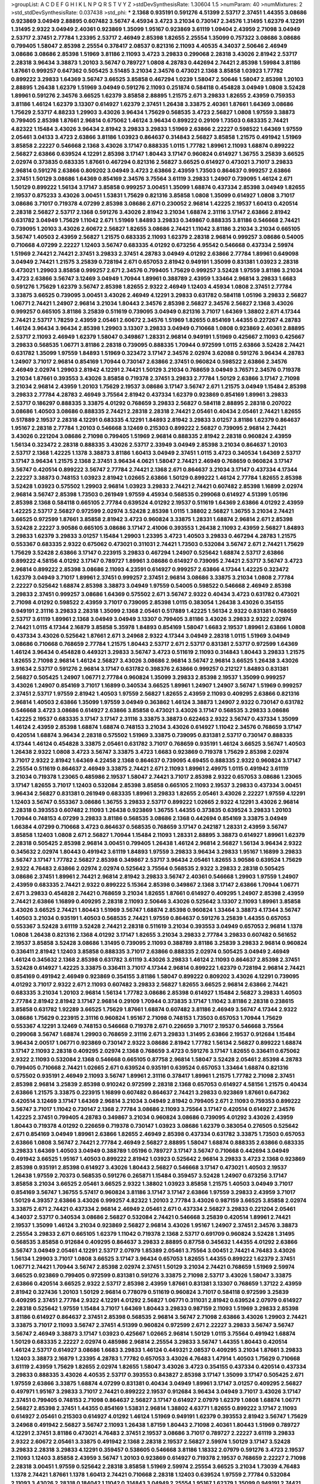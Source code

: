 >groupList:
A C D E F G H I K L
N P Q R S T V Y Z 
>stdDevSynthesisRate:
1.30604 1.5 
>numParam:
40
>numMixtures:
2
>std_stdDevSynthesisRate:
0.037438
>std_phi:
***
2.1368 0.935191 0.591276 4.51399 2.53717 2.37451 1.44355 3.08686 0.923869 3.04949
2.88895 0.607482 3.56747 4.45934 3.4723 3.21034 0.730147 2.34576 1.31495 1.62379
4.12291 1.31495 2.9322 3.04949 2.40361 0.923869 1.35099 1.95167 0.923869 3.61119
1.09404 2.43959 2.71098 3.04949 2.53717 2.37451 2.77784 1.23395 2.53717 2.46949
2.85398 1.82655 2.25554 1.35099 0.757322 3.08686 3.08686 0.799405 1.58047 2.85398
2.25554 0.378417 2.08537 0.821316 2.11093 4.40535 4.34037 2.50646 2.46949 3.08686
3.08686 2.85398 1.51969 3.81186 2.11093 3.4723 3.29833 0.299068 2.28318 3.43026
2.81942 2.53717 2.28318 3.96434 3.38873 1.20103 3.56747 0.789727 1.0808 4.28783
0.442694 2.74421 2.85398 1.59984 3.81186 1.87661 0.999257 0.647362 0.505425 3.51485
3.21034 2.34576 0.473021 2.1368 3.85858 1.03923 1.77782 0.899222 3.29833 1.64369
3.56747 3.66525 3.85858 0.467294 1.0239 1.58047 2.50646 1.58047 2.85398 1.20103
2.88895 1.26438 1.62379 1.51969 3.04949 0.591276 2.11093 0.251874 0.584118 0.454828
3.04949 1.0808 3.52428 1.89961 0.591276 2.34576 3.66525 1.62379 3.85858 2.88895
1.21575 2.671 3.29833 1.82655 2.43959 0.759353 3.81186 1.46124 1.62379 3.13307
0.614927 1.62379 2.37451 1.26438 3.33875 2.40361 1.87661 1.64369 3.08686 1.75629
2.53717 4.88233 1.29903 3.43026 3.96434 1.75629 0.568535 3.4723 2.56827 1.0808
1.97559 3.38873 0.799405 2.85398 1.87661 2.96814 0.675062 1.46124 3.96434 0.899222
0.29109 1.73503 0.683335 2.74421 4.82322 1.15484 3.43026 3.96434 2.81942 3.29833
3.29833 1.51969 2.63866 2.22227 0.598522 1.64369 1.97559 2.05461 3.04133 3.4723
2.63866 3.81186 1.03923 0.864637 0.314843 2.56827 3.85858 1.21575 0.491942 1.51969
3.85858 2.22227 0.546668 2.1368 3.43026 3.17147 0.888335 1.0115 1.77782 1.89961
2.11093 1.68874 0.899222 2.56827 2.63866 0.639524 4.12291 2.85398 3.17147 1.80443
3.17147 0.960824 0.614927 1.36755 3.25839 3.66525 2.02974 0.373835 0.683335 1.87661
0.467294 0.821316 2.56827 3.66525 0.614927 0.473021 3.71017 3.29833 2.96814 0.591276
2.63866 0.809202 3.04949 3.4723 2.63866 2.43959 1.73503 0.864637 0.999257 2.63866
2.37451 1.50129 3.08686 1.64369 0.854169 2.34576 3.75564 3.61119 3.29833 1.24907
0.739095 1.46124 2.671 1.50129 0.899222 1.56134 3.17147 3.85858 0.999257 3.00451
1.35099 1.68874 0.437334 2.85398 3.04949 1.82655 2.19537 0.875233 3.43026 3.00451
1.53831 1.75629 0.821316 3.85858 1.0808 1.35099 0.614927 1.0808 3.71017 3.08686
3.71017 0.719378 4.07299 2.85398 3.08686 2.671 0.230052 2.96814 1.42225 2.19537
1.60413 0.420514 2.28318 2.56827 2.53717 2.1368 0.591276 3.43026 2.81942 3.21034
1.68874 2.31116 3.17147 2.63866 2.81942 0.631782 3.04949 1.75629 1.11042 2.671
1.51969 1.84893 3.29833 0.349867 0.888335 3.81186 0.546668 2.74421 0.739095 1.20103
3.43026 2.60672 2.56827 1.82655 3.08686 2.74421 1.11042 3.81186 3.21034 3.21034
0.665105 3.56747 1.40503 2.43959 2.56827 1.21575 0.683335 2.11093 1.62379 2.28318
2.96814 0.999257 3.08686 0.54005 0.710668 4.07299 2.22227 1.12403 3.56747 0.683335
4.01292 0.673256 4.95542 0.546668 0.437334 2.59974 1.51969 2.74421 2.74421 2.37451
3.29833 2.37451 4.28783 3.04949 4.01292 2.63866 2.77784 1.89961 0.649098 3.04949
2.74421 1.21575 3.25839 0.728194 2.671 0.657053 2.81942 0.949191 1.35099 0.831381
1.03923 2.28318 0.473021 1.29903 3.85858 0.999257 2.671 2.34576 0.799405 1.75629
0.999257 3.52428 1.97559 3.81186 3.21034 3.4723 2.63866 3.56747 3.12469 3.04949
1.70944 1.89961 0.388789 2.43959 1.33464 2.96814 3.29833 1.6683 0.591276 1.75629
1.62379 3.56747 2.85398 1.82655 2.9322 2.46949 1.12403 4.45934 1.0808 2.37451
2.77784 3.33875 3.66525 0.739095 3.00451 3.43026 2.46949 4.12291 3.29833 0.631782
0.584118 1.05196 3.29833 2.56827 1.06771 2.74421 1.24907 2.96814 3.21034 1.80443
2.34576 2.85398 2.56827 2.34576 2.56827 2.1368 3.43026 0.999257 0.665105 3.81186
3.25839 0.511619 0.739095 3.04949 0.821316 3.71017 1.64369 1.38802 2.671 4.17344
2.74421 2.53717 1.78259 2.43959 2.05461 2.60672 2.34576 1.51969 1.82655 0.854169
1.44355 0.227267 4.28783 1.46124 3.96434 3.96434 2.85398 1.29903 3.13307 3.29833
3.04949 0.710668 1.0808 0.923869 2.40361 2.88895 2.53717 2.11093 2.46949 1.62379
1.58047 0.349867 1.28331 2.96814 0.949191 1.51969 0.425667 2.11093 0.425667 3.29833
0.568535 1.06771 3.81186 2.28318 0.739095 0.888335 1.70944 0.972599 1.0115 2.63866
3.52428 2.74421 0.631782 1.35099 1.97559 1.84893 1.51969 0.323472 3.17147 2.34576
2.02974 3.62088 0.591276 3.96434 4.28783 1.24907 3.71017 2.96814 0.854169 1.70944
0.730147 2.63866 2.37451 0.960824 0.598522 2.63866 2.34576 2.46949 2.02974 1.29903
2.81942 4.12291 2.74421 1.50129 3.21034 0.768659 3.04949 3.76571 2.34576 0.719378
3.21034 1.87661 0.393553 3.43026 3.85858 0.719378 2.37451 3.29833 2.77784 1.50129
2.63866 3.17147 2.71098 3.21034 2.96814 2.43959 1.20103 1.75629 2.19537 3.08686
3.17147 3.56747 2.671 1.21575 3.04949 1.15484 2.85398 3.29833 2.77784 4.28783
2.46949 3.75564 2.81942 0.437334 1.62379 0.923869 0.854169 1.89961 3.29833 2.53717
0.186297 0.888335 3.33875 4.01292 0.768659 3.29833 2.56827 0.584118 2.88895 2.28318
0.207022 3.08686 1.40503 3.08686 0.888335 2.74421 2.28318 2.28318 2.74421 2.05461
0.40434 2.05461 2.74421 1.82655 0.517889 2.19537 2.28318 4.12291 0.683335 4.12291
1.84893 2.81942 3.29833 3.01257 3.81186 1.62379 0.864637 1.95167 2.28318 2.77784
1.20103 0.546668 3.12469 0.215303 0.899222 2.56827 0.739095 2.96814 2.74421 3.43026
0.221204 3.08686 2.71098 0.799405 1.51969 2.96814 0.888335 2.81942 2.28318 0.960824
2.43959 1.56134 0.323472 2.28318 0.888335 3.43026 2.53717 2.33949 3.04949 2.85398
3.21034 0.864637 1.20103 2.53717 2.1368 1.42225 1.1378 3.38873 3.81186 1.60413
3.04949 2.37451 1.0115 3.4723 0.340534 1.64369 2.53717 3.17147 3.96434 1.21575
2.1368 2.37451 3.96434 4.0621 1.58047 2.74421 2.46949 0.768659 0.960824 3.17147
3.56747 0.420514 0.899222 3.56747 2.77784 2.74421 2.1368 2.671 0.864637 3.21034
3.17147 0.437334 4.17344 2.22227 3.38873 0.748153 1.03923 2.81942 1.02665 2.63866
1.50129 0.899222 1.46124 2.77784 1.82655 2.85398 3.52428 1.03923 0.575502 1.29903
2.96814 1.03923 3.29833 2.74421 2.74421 0.607482 2.85398 1.16899 2.02974 2.96814
3.56747 2.85398 1.73503 0.261949 1.97559 4.45934 0.568535 0.299068 0.614927 4.51399
1.05196 2.85398 2.1368 0.584118 0.665105 2.77784 0.639524 4.01292 2.19537 0.511619
1.64369 2.63866 4.01292 2.43959 1.42225 2.53717 2.56827 0.972599 2.02974 3.52428
2.85398 1.0115 1.38802 2.56827 1.36755 3.21034 2.74421 3.66525 0.972599 1.87661
3.85858 2.81942 3.4723 0.960824 3.33875 1.28331 1.68874 2.96814 2.671 2.85398
3.52428 2.22227 3.90586 0.665105 3.08686 3.17147 2.41006 0.393553 1.26438 2.11093
2.43959 2.56827 1.84893 3.29833 1.62379 3.29833 3.01257 1.15484 1.29903 1.23395
3.4723 1.40503 3.29833 0.467294 4.28783 1.21575 0.553367 0.683335 2.9322 0.675062
0.473021 0.311031 2.74421 1.73503 0.532084 3.56747 2.671 2.74421 1.75629 1.75629
3.52428 2.63866 3.17147 0.223915 3.29833 0.467294 1.24907 0.525642 1.68874 2.53717
2.63866 0.899222 4.58156 4.01292 3.17147 0.789727 1.89961 3.08686 0.614927 0.739095
2.74421 2.53717 3.56747 3.4723 2.96814 0.899222 2.85398 3.08686 2.11093 4.23591
0.614927 0.999257 2.63866 4.17344 1.42225 0.323472 1.62379 3.04949 3.71017 1.89961
2.37451 0.999257 2.37451 2.96814 3.08686 3.33875 3.21034 1.0808 2.77784 2.22227
0.525642 1.68874 2.85398 3.38873 3.04949 1.97559 0.54005 0.598522 0.546668 2.46949
2.85398 3.29833 2.37451 0.999257 3.08686 1.64369 0.575502 2.671 3.56747 2.9322
0.40434 3.4723 0.631782 0.473021 2.71098 4.01292 0.598522 2.43959 3.71017 0.739095
2.85398 1.0115 0.383054 1.26438 3.43026 0.354155 0.949191 2.31116 3.29833 2.28318
1.35099 2.1368 2.05461 0.517889 1.42225 1.56134 2.9322 0.831381 0.768659 2.53717
3.61119 1.89961 2.1368 3.04949 3.04949 3.13307 0.799405 3.81186 3.43026 3.29833
2.9322 2.02974 2.74421 1.0115 4.17344 2.16879 3.85858 5.35978 1.84893 0.854169
1.58047 1.6683 2.19537 1.89961 2.63866 1.0808 0.437334 3.43026 0.525642 1.87661
2.671 3.24968 2.9322 4.17344 3.04949 2.28318 1.0115 1.51969 3.04949 3.08686
0.710668 0.768659 2.77784 1.21575 1.80443 2.53717 2.671 2.53717 0.831381 2.53717
0.972599 1.64369 1.46124 3.96434 0.454828 0.449321 3.29833 3.56747 3.4723 0.511619
2.11093 0.314843 1.80443 3.29833 1.21575 1.82655 2.71098 2.96814 1.46124 2.56827
3.43026 3.08686 2.96814 3.56747 2.96814 3.66525 1.26438 3.43026 3.91634 2.53717
0.591276 2.96814 3.17147 0.631782 0.398376 2.63866 0.999257 0.212127 1.84893 0.831381
2.56827 0.505425 1.24907 1.06771 2.77784 0.960824 1.35099 3.29833 2.85398 2.19537
1.35099 0.999257 3.43026 1.24907 0.854169 3.71017 1.16899 0.340534 3.66525 1.89961
1.24907 1.24907 3.56747 1.51969 0.999257 2.37451 2.53717 1.97559 2.81942 1.40503
1.97559 2.56827 1.82655 2.43959 2.11093 0.409295 2.63866 0.821316 2.96814 1.40503
2.63866 1.35099 1.97559 3.04949 0.363862 1.46124 3.38873 1.24907 2.9322 0.730147
0.631782 0.546668 3.4723 3.08686 0.614927 2.63866 3.85858 0.473021 3.43026 3.17147
0.568535 3.29833 3.08686 1.42225 2.19537 0.683335 3.17147 3.17147 2.31116 3.33875
3.38873 0.622463 2.9322 3.56747 0.437334 1.35099 1.46124 2.43959 2.85398 1.68874
1.68874 0.748153 3.21034 3.43026 0.614927 1.11042 2.34576 0.768659 3.17147 0.420514
1.68874 3.96434 2.28318 0.575502 1.51969 3.33875 0.739095 0.831381 2.53717 0.730147
0.888335 4.17344 1.46124 0.454828 3.33875 2.05461 0.631782 3.71017 0.768659 0.935191
1.46124 3.66525 3.56747 1.40503 1.26438 2.9322 1.0808 3.4723 3.56747 3.33875
3.4723 1.6683 0.923869 0.719378 1.75629 2.85398 2.02974 3.71017 2.9322 2.81942
1.64369 4.22458 2.1368 0.864637 0.739095 4.69455 0.888335 2.9322 0.960824 3.17147
2.25554 0.511619 0.864637 2.46949 3.33875 2.74421 2.671 2.11093 1.89961 2.49975
1.0115 0.491942 3.61119 3.21034 0.719378 1.23065 0.485986 2.19537 1.58047 2.74421
3.71017 2.85398 2.9322 0.657053 3.08686 1.23065 3.17147 1.82655 3.71017 1.12403
0.532084 2.85398 3.85858 0.665105 2.11093 2.19537 3.29833 0.437334 3.00451 3.96434
2.56827 0.831381 0.261949 0.683335 1.89961 3.29833 1.82655 2.05461 3.43026 2.22227
1.97559 4.12291 1.12403 3.56747 0.553367 3.08686 1.36755 3.29833 2.53717 0.899222
1.02665 2.9322 4.12291 3.43026 2.96814 2.28318 0.393553 0.607482 2.11093 1.26438
0.923869 1.36755 1.44355 0.373835 0.639524 3.29833 1.20103 1.70944 0.748153 4.07299
3.29833 3.81186 0.568535 3.08686 2.1368 0.442694 0.854169 3.33875 3.04949 1.66384
4.07299 0.710668 3.4723 0.864637 0.568535 0.768659 3.17147 0.242187 1.28331 2.43959
3.56747 3.85858 1.12403 1.0808 2.671 2.56827 1.70944 1.15484 2.11093 1.28331
2.88895 3.38873 0.614927 1.89961 1.62379 2.28318 0.505425 2.85398 2.96814 3.00451
0.799405 1.26438 1.46124 2.96814 2.56827 1.56134 3.96434 2.9322 0.345632 2.02974
1.80443 0.491942 3.61119 1.84893 1.97559 3.29833 3.96434 3.29833 1.95167 1.16899
3.29833 3.56747 3.17147 1.77782 2.56827 2.85398 0.349867 2.53717 3.96434 2.05461
1.82655 3.90586 0.639524 1.75629 2.9322 4.76483 2.63866 2.02974 2.02974 0.525642
3.75564 0.568535 2.9322 3.29833 2.28318 0.505425 3.08686 2.37451 1.89961 2.74421
2.96814 2.81942 3.29833 3.56747 2.40361 0.546668 1.29903 1.97559 1.24907 2.43959
0.683335 2.74421 2.9322 0.899222 5.15364 2.85398 0.349867 2.1368 3.17147 2.63866
1.70944 1.06771 2.671 3.29833 0.454828 2.74421 0.768659 3.21034 1.82655 1.87661
0.614927 0.409295 1.24907 2.85398 2.43959 2.74421 2.63866 1.16899 0.409295 2.28318
2.11093 2.50646 3.43026 0.525642 3.13307 2.11093 1.89961 3.85858 3.43026 3.66525
2.74421 1.80443 1.51969 3.56747 1.68874 2.85398 0.960824 1.33464 3.38873 4.17344
3.56747 1.40503 3.21034 0.935191 1.40503 0.568535 2.74421 1.97559 0.864637 0.591276
3.25839 1.44355 0.657053 0.553367 3.52428 3.61119 3.52428 2.74421 2.28318 0.511619
3.21034 0.393553 3.04949 0.657053 2.96814 1.1378 1.0808 1.26438 0.821316 2.1368
4.01292 3.17147 1.82655 3.21034 3.29833 2.77784 3.29833 0.607482 0.561652 2.19537
3.85858 3.52428 3.08686 1.31495 0.739095 2.11093 0.388789 3.81186 3.25839 3.29833
2.96814 0.960824 0.336411 2.81942 1.12403 3.85858 0.888335 3.71017 2.63866 0.888335
2.02974 0.505425 3.04949 2.46949 1.46124 0.345632 2.1368 2.85398 0.631782 3.61119
3.43026 3.29833 1.46124 2.11093 0.864637 2.85398 2.37451 3.52428 0.614927 1.42225
3.33875 0.336411 3.71017 4.17344 2.96814 0.899222 1.62379 0.728194 2.96814 2.74421
0.854169 0.491942 2.46949 0.923869 0.354155 3.81186 1.58047 0.899222 0.809202 3.43026
4.12291 0.739095 4.01292 3.71017 2.9322 2.671 2.11093 0.607482 3.29833 2.56827
1.82655 3.66525 2.96814 2.63866 2.74421 0.683335 3.21034 1.20103 2.96814 1.56134
1.77782 3.08686 2.85398 0.614927 1.15484 2.56827 3.29833 1.40503 2.77784 2.81942
2.81942 3.17147 2.96814 0.29109 1.70944 0.373835 3.17147 1.11042 3.81186 2.28318
0.238615 3.85858 0.631782 1.92289 3.66525 1.75629 1.87661 1.68874 0.607482 3.81186
2.46949 3.56747 4.17344 2.9322 3.08686 1.75629 0.223915 2.31116 0.960824 1.95167
2.71098 0.748153 1.73503 0.657053 1.70944 1.75629 0.553367 4.12291 3.12469 0.748153
0.546668 0.719378 2.671 0.226659 3.71017 2.19537 0.546668 3.75564 0.299068 3.56747
1.68874 1.29903 0.768659 2.31116 2.671 3.29833 1.31495 2.63866 2.19537 0.912684
1.15484 3.96434 2.00517 1.06771 0.923869 0.730147 2.9322 3.08686 2.81942 1.77782
1.56134 2.56827 0.899222 1.68874 3.17147 2.11093 2.28318 0.409295 2.02974 2.1368
0.768659 3.4723 0.591276 3.17147 1.82655 0.336411 0.675062 2.9322 2.11093 0.532084
2.1368 0.546668 0.665105 0.87758 2.96814 1.58047 3.52428 2.05461 2.85398 4.28783
0.799405 0.710668 2.74421 1.02665 2.671 0.639524 0.935191 0.639524 0.657053 1.33464
1.68874 0.821316 0.575502 0.935191 2.46949 2.11093 3.56747 1.89961 2.31116 0.378417
1.89961 1.21575 1.77782 2.71098 2.37451 2.85398 2.96814 3.25839 2.85398 0.910242
0.972599 2.28318 2.1368 0.657053 0.614927 4.58156 1.21575 0.40434 2.63866 1.21575
3.33875 0.223915 1.16899 0.607482 0.864637 2.74421 3.29833 0.923869 1.87661 0.647362
0.420514 3.12469 3.17147 1.64369 2.96814 3.21034 3.04949 2.81942 0.799405 2.671
2.11093 0.759353 0.899222 3.56747 3.71017 1.11042 0.730147 2.1368 2.77784 3.08686
2.11093 3.75564 3.17147 0.420514 0.614927 2.34576 1.42225 2.37451 0.799405 4.28783
0.349867 3.21034 0.960824 3.08686 0.739095 4.01292 3.43026 2.43959 1.80443 0.719378
4.01292 0.226659 0.719378 0.730147 1.03923 3.08686 1.62379 0.383054 0.276505 0.525642
2.671 0.854169 3.04949 1.89961 2.63866 1.82655 2.46949 2.85398 0.437334 0.631782
3.33875 1.73503 0.657053 2.63866 1.0808 3.56747 2.74421 2.77784 2.46949 2.56827
2.88895 1.58047 1.68874 0.888335 2.63866 0.683335 3.29833 1.64369 1.40503 3.04949
0.388789 1.05196 0.789727 3.17147 3.56747 0.710668 0.442694 3.04949 0.491942 3.66525
1.95167 1.40503 0.899222 2.81942 1.03923 0.525642 2.96814 3.29833 3.4723 2.1368
0.923869 2.85398 0.935191 2.85398 0.614927 3.43026 1.80443 2.56827 0.546668 3.17147
0.473021 1.40503 2.19537 1.26438 1.97559 2.70373 0.568535 0.591276 0.265871 1.15484
0.359457 3.52428 1.24907 0.673256 3.17147 3.85858 3.21034 3.66525 2.05461 3.66525
2.9322 1.38802 1.03923 3.85858 1.21575 1.40503 3.04949 3.71017 0.854169 3.56747
1.36755 5.57417 0.960824 3.81186 3.17147 3.17147 2.63866 1.97559 3.29833 2.43959
3.71017 1.50129 4.39357 2.63866 3.43026 0.999257 4.82322 1.20103 2.77784 3.43026
0.987159 3.66525 3.85858 2.02974 3.33875 2.671 2.74421 0.437334 2.96814 2.46949
2.05461 2.671 0.437334 2.56827 3.29833 0.221204 2.05461 4.34037 2.53717 0.340534
3.08686 2.56827 0.532084 2.74421 0.546668 3.25839 0.420514 1.89961 2.74421 2.19537
1.35099 1.46124 3.21034 0.923869 2.56827 2.96814 3.43026 1.95167 1.24907 2.37451
2.34576 3.38873 2.25554 3.29833 2.671 0.665105 1.62379 1.11042 0.719378 2.1368
2.53717 0.691709 0.960824 3.52428 1.31495 0.568535 3.85858 0.912684 0.409295 0.864637
3.29833 2.88895 0.87758 0.345632 1.44355 4.01292 2.63866 3.56747 3.04949 2.05461
4.12291 2.53717 2.07979 1.85389 2.05461 3.75564 3.00451 2.74421 4.76483 3.43026
1.56134 1.29903 3.71017 1.0808 3.66525 3.17147 3.96434 0.657053 1.82655 1.44355
0.899222 1.62379 2.37451 1.06771 2.74421 1.70944 3.56747 2.85398 2.02974 2.37451
1.50129 3.21034 2.74421 0.768659 1.51969 2.59974 3.66525 0.923869 0.799405 0.972599
0.831381 0.591276 3.33875 2.71098 2.53717 3.43026 1.58047 3.33875 2.63866 0.420514
3.66525 2.9322 2.53717 2.85398 2.43959 1.87661 0.831381 3.13307 0.768659 1.37122
2.43959 2.81942 0.327436 1.20103 1.50129 2.96814 0.778079 0.511619 0.960824 3.71017
0.584118 0.972599 3.25839 0.409295 2.37451 2.77784 2.9322 4.12291 4.01292 2.56827
1.06771 0.311031 2.81942 0.639524 2.07979 0.614927 2.28318 0.525642 1.97559 1.15484
3.71017 1.64369 1.80443 3.29833 0.987159 2.11093 1.51969 3.29833 2.85398 3.81186
0.614927 0.864637 2.37451 2.85398 0.568535 2.96814 3.56747 2.71098 2.63866 3.43026
1.29903 2.74421 3.33875 3.71017 2.11093 3.56747 2.37451 4.51399 0.960824 0.972599
2.671 2.22227 3.29833 3.56747 3.56747 3.56747 2.46949 3.38873 3.17147 1.03923
0.425667 1.02665 2.96814 1.50129 1.0115 3.75564 0.491942 1.68874 1.50129 0.683335
2.22227 2.02974 0.485986 2.96814 2.25554 3.29833 3.56747 1.44355 1.80443 0.420514
1.46124 2.53717 0.614927 3.08686 1.6683 3.29833 1.46124 0.449321 2.08537 0.409295
3.21034 1.87661 3.29833 1.12403 3.38873 2.16879 1.23395 4.28783 1.77782 0.657053
3.43026 4.76483 1.47914 1.40503 1.75629 0.710668 3.61119 2.43959 1.75629 1.82655
2.02974 1.82655 1.58047 3.43026 3.4723 0.354155 0.437334 0.420514 0.437334 3.29833
0.888335 3.43026 4.40535 2.53717 0.393553 0.843827 2.85398 3.17147 1.35099 3.17147
0.505425 2.671 1.97559 2.63866 3.33875 1.68874 4.07299 0.831381 0.40434 3.04949
1.89961 3.17147 3.01257 0.409295 2.56827 0.497971 1.95167 3.29833 3.71017 2.74421
0.899222 2.19537 0.912684 3.96434 3.04949 3.71017 3.43026 3.17147 2.37451 0.799405
0.748153 2.71098 0.864637 2.56827 3.17147 0.614927 2.07979 1.62379 1.0808 1.68874
1.06771 2.56827 2.85398 2.37451 1.44355 0.854169 1.53831 2.96814 1.38802 4.63771
1.82655 0.899222 3.17147 2.11093 0.614927 2.05461 0.215303 0.614927 4.01292 1.46124
1.51969 0.949191 1.62379 0.393553 2.81942 3.56747 1.75629 3.24968 0.491942 2.56827
3.56747 2.11093 1.26438 1.87159 1.80443 2.71098 2.40361 1.80443 1.51969 0.789727
4.12291 2.37451 3.81186 0.473021 4.76483 2.37451 2.19537 3.08686 3.71017 0.789727
2.22227 3.61119 3.29833 2.9322 2.60672 2.05461 3.33875 0.491942 2.1368 2.28318
2.19537 2.56827 2.59974 1.50129 3.17147 3.52428 3.29833 2.28318 3.29833 4.12291
0.359457 0.538605 0.546668 3.81186 1.18332 2.07979 0.591276 3.4723 2.19537 2.11093
1.12403 3.85858 2.43959 3.56747 1.20103 0.923869 0.614927 0.719378 2.19537 0.768659
2.22227 2.71098 2.28318 3.00451 1.97559 0.525642 2.28318 3.85858 1.51969 2.59974
2.25554 3.66525 3.21034 1.73039 4.76483 1.1378 2.74421 1.87661 1.1378 1.60413
2.74421 0.710668 2.28318 1.12403 0.639524 1.97559 2.77784 0.532084 2.11093 3.43026
2.28318 0.184042 1.11042 0.314843 3.04949 2.25554 1.95167 1.62379 1.35099 0.949191
2.74421 3.43026 2.96814 3.25839 2.46949 2.63866 1.75629 0.345632 1.46124 3.33875
2.74421 0.710668 2.40361 2.85398 1.20103 3.43026 2.46949 1.89961 0.505425 2.53717
3.56747 2.05461 2.85398 2.96814 3.21034 2.11093 2.671 3.96434 0.888335 0.283324
0.393553 0.999257 2.9322 3.33875 3.81186 1.24907 5.09124 1.50129 0.899222 0.719378
1.35099 3.29833 0.899222 3.85858 3.08686 0.43204 1.38802 3.52428 4.12291 0.561652
3.56747 3.21034 4.01292 3.43026 1.89961 0.525642 0.269129 2.46949 1.87661 2.85398
1.09698 0.875233 0.425667 1.09404 1.21575 0.425667 1.06771 0.639524 2.53717 2.96814
2.46949 2.53717 1.24907 0.675062 1.38802 1.68874 0.420514 3.43026 2.19537 4.07299
1.03923 2.671 2.74421 2.9322 0.525642 1.9998 3.71017 2.56827 0.591276 1.95167
3.43026 0.683335 0.43204 2.56827 1.24907 1.29903 2.11093 0.327436 2.85398 0.730147
1.03923 0.87758 0.591276 0.336411 0.864637 2.85398 2.85398 0.730147 1.0808 0.748153
2.25554 3.43026 0.614927 0.575502 2.37451 0.821316 0.591276 3.71017 1.82655 2.56827
2.43959 2.85398 3.08686 1.02665 0.799405 0.702064 0.40434 4.12291 2.00517 1.29903
3.56747 2.53717 0.378417 1.29903 3.17147 4.45934 1.05196 1.40503 2.96814 1.03923
2.9322 1.6683 1.82655 0.511619 0.935191 2.53717 2.77784 0.999257 0.323472 0.473021
1.95167 1.20103 1.97559 3.21034 3.43026 3.29833 0.719378 3.56747 0.491942 0.999257
4.28783 2.88895 2.40361 0.799405 1.20103 2.9322 1.62379 2.16879 2.96814 2.85398
1.23395 0.999257 2.28318 3.33875 2.74421 1.87661 4.45934 2.85398 4.17344 2.56827
3.43026 2.671 2.63866 3.56747 1.05196 0.691709 2.00517 2.74421 0.831381 0.935191
0.999257 0.525642 1.11042 0.420514 0.546668 1.09404 2.96814 1.89961 1.12403 5.07762
2.16879 1.97559 2.85398 3.29833 2.43959 0.631782 1.11042 1.75629 2.37451 1.24907
3.81186 2.74421 2.19537 3.17147 0.657053 1.35099 2.28318 2.63866 0.864637 2.46949
3.4723 2.34576 3.08686 1.24907 3.85858 0.532084 1.03923 1.87661 3.71017 0.799405
4.01292 2.85398 1.92804 2.19537 3.81186 0.899222 2.05461 0.323472 2.02974 4.01292
3.00451 3.17147 1.14085 3.52428 1.46124 0.768659 1.0808 1.62379 3.56747 3.56747
1.64369 3.96434 0.935191 1.0808 0.614927 2.34576 0.768659 4.01292 0.665105 0.719378
0.491942 0.546668 1.16899 0.420514 0.269129 0.473021 3.08686 3.56747 2.11093 1.89961
2.53717 2.96814 3.00451 2.46949 1.15484 2.96814 1.92804 3.85858 1.24907 3.24968
2.16879 0.314843 3.43026 2.9322 3.43026 0.511619 2.25554 1.64369 0.84157 3.52428
1.82655 2.34576 0.323472 0.854169 2.85398 2.37451 4.12291 3.21034 2.46949 3.38873
1.70944 0.575502 3.29833 0.272427 4.12291 2.85398 1.46124 1.58047 0.923869 3.52428
2.19537 1.15484 1.95167 0.363862 2.9322 3.29833 3.29833 2.85398 1.29903 0.923869
2.85398 4.12291 2.56827 1.97559 3.08686 0.336411 1.26438 1.15484 0.778079 4.63771
0.398376 2.81942 0.497971 0.910242 1.38802 0.568535 3.04949 1.40503 4.28783 3.17147
2.96814 2.05461 2.96814 3.33875 3.66525 2.46949 2.85398 3.33875 2.81942 2.60672
0.843827 0.442694 0.302733 0.546668 3.08686 0.691709 0.363862 1.15484 1.20103 1.75629
2.74421 3.00451 2.19537 2.81942 1.51969 1.12403 2.46949 4.01292 1.24907 3.38873
2.11093 1.97559 2.77784 2.34576 0.388789 1.75629 0.525642 1.31495 3.81186 2.37451
2.63866 3.17147 1.36755 3.38873 1.50129 3.33875 1.46124 3.21034 1.97559 4.23591
2.96814 2.74421 3.00451 0.437334 0.340534 1.0808 2.85398 0.719378 4.12291 2.34576
3.71017 1.0808 3.81186 2.96814 2.96814 2.53717 1.75629 2.49975 2.77784 1.75629
1.29903 0.336411 3.29833 3.29833 4.28783 2.11093 0.473021 3.08686 1.62379 1.58047
2.96814 0.230052 3.04949 0.739095 1.40503 0.739095 0.789727 2.28318 3.56747 2.85398
0.780166 2.46949 2.28318 3.04949 2.85398 0.960824 2.22227 2.81942 0.546668 3.81186
1.12403 3.43026 1.03923 1.16899 3.66525 0.454828 2.671 3.00451 0.398376 1.40503
3.33875 0.923869 3.85858 0.511619 0.460402 1.58047 3.43026 0.821316 3.21034 1.51969
2.671 1.29903 2.53717 2.40361 2.77784 2.85398 0.323472 0.505425 0.639524 3.12469
3.56747 0.960824 1.15484 2.56827 0.854169 3.85858 1.95167 0.546668 2.9322 0.388789
1.56134 2.37451 1.82655 2.9322 3.56747 2.11093 0.639524 3.56747 0.789727 2.05461
3.56747 2.96814 2.53717 0.269129 0.821316 2.28318 1.58047 3.00451 2.19537 2.96814
0.378417 0.665105 2.28318 1.16899 0.691709 3.08686 0.40434 3.08686 3.56747 0.505425
1.05196 3.33875 0.511619 1.89961 1.68874 1.77782 1.35099 2.46949 0.505425 3.56747
1.23395 2.31116 2.37451 2.671 3.04949 1.16899 2.85398 0.553367 4.12291 2.37451
1.75629 0.631782 0.511619 3.66525 0.739095 1.64369 2.19537 0.665105 3.71017 0.647362
1.82655 1.26438 0.242187 0.302733 0.478818 3.17147 1.68874 3.56747 3.21034 0.935191
1.03923 1.36755 1.97559 2.46949 2.96814 2.74421 2.02974 3.43026 0.614927 2.77784
1.82655 3.75564 2.1368 0.657053 1.09404 1.09404 2.40361 3.75564 1.75629 3.08686
2.63866 1.06771 4.28783 0.923869 0.639524 3.08686 2.05461 3.17147 2.63866 2.46949
2.19537 1.62379 2.81942 2.19537 0.639524 2.37451 2.19537 0.960824 1.0115 2.02974
0.302733 1.0808 3.85858 2.28318 1.68874 3.96434 2.85398 1.35099 3.04949 2.02974
3.12469 0.665105 3.08686 2.02974 1.51969 3.85858 0.923869 0.568535 1.46124 2.05461
2.11093 0.420514 2.16879 4.01292 0.614927 0.442694 1.97559 0.561652 3.17147 2.85398
1.24907 2.41006 4.01292 1.35099 1.16899 1.97559 4.12291 2.63866 0.568535 2.19537
3.71017 2.31116 0.420514 1.05196 2.22227 2.43959 0.831381 3.21034 0.888335 3.43026
1.46124 0.972599 1.87661 1.50129 0.622463 1.15484 0.525642 1.82655 1.16899 1.31495
1.15484 1.46124 1.05196 0.960824 3.96434 3.71017 3.71017 0.420514 1.51969 0.485986
1.95167 0.40434 0.719378 3.56747 0.899222 0.691709 0.467294 2.85398 3.08686 1.56134
1.02665 3.81186 0.393553 4.95542 1.50129 2.81942 3.4723 0.373835 2.671 2.53717
0.710668 4.17344 3.75564 1.40503 2.88895 0.657053 4.12291 3.12469 2.37451 2.74421
2.31116 2.85398 3.25839 0.972599 0.888335 2.56827 0.999257 3.96434 2.9322 1.11042
2.53717 3.56747 2.671 2.53717 0.473021 2.85398 0.768659 4.45934 1.16899 3.29833
2.56827 0.899222 3.4723 2.05461 4.01292 0.960824 1.58047 0.568535 1.35099 0.584118
1.80443 2.28318 2.25554 0.420514 2.50646 0.485986 3.71017 0.719378 0.639524 1.36755
3.43026 0.467294 3.38873 0.665105 3.56747 2.96814 0.631782 2.53717 1.0808 2.85398
3.56747 2.02974 2.11093 3.56747 0.505425 0.511619 0.639524 2.46949 0.657053 2.96814
0.420514 0.485986 0.553367 2.74421 4.63771 2.85398 3.85858 1.89961 3.29833 2.34576
2.1368 2.74421 1.50129 1.26438 0.265159 1.75629 3.17147 2.74421 0.323472 3.08686
3.56747 2.9322 3.29833 3.29833 3.71017 1.16899 0.831381 0.960824 2.63866 3.4723
0.363862 1.20103 0.778079 2.60672 3.17147 0.532084 0.437334 1.0808 3.96434 1.35099
1.56134 2.85398 3.81186 1.12403 1.64369 3.38873 1.68874 2.43959 1.51969 0.778079
1.82655 2.85398 2.22227 0.768659 1.64369 0.614927 1.82655 3.08686 4.28783 1.05196
1.33464 0.888335 1.20103 0.473021 3.29833 0.631782 2.8967 0.600128 1.84893 1.11042
1.70944 2.43959 1.75629 4.01292 0.598522 0.269129 0.960824 3.17147 3.08686 3.04949
1.58047 0.497971 3.17147 3.52428 0.359457 0.987159 3.25839 0.511619 1.44355 2.34576
2.63866 2.96814 2.85398 0.949191 2.85398 4.45934 2.37451 1.03923 1.68874 3.71017
4.28783 2.96814 2.31116 1.20103 4.51399 0.960824 4.12291 1.68874 3.08686 3.29833
2.9322 0.888335 0.29109 0.409295 1.31495 0.314843 1.12403 0.831381 1.18649 0.999257
1.05196 0.739095 2.74421 2.00517 3.66525 1.58047 2.74421 0.607482 2.28318 2.53717
1.97559 2.41006 3.17147 0.710668 0.568535 1.38802 1.82655 2.74421 3.17147 3.29833
2.19537 3.08686 3.29833 3.13307 3.96434 3.56747 3.08686 0.691709 3.43026 2.671
1.82655 0.683335 1.95167 2.96814 2.9322 0.999257 0.553367 1.68874 1.68874 3.81186
1.75629 2.77784 1.68874 2.53717 2.37451 1.24907 3.85858 0.899222 3.91634 3.43026
0.702064 0.987159 3.4723 0.363862 0.393553 3.81186 1.50129 3.81186 1.36755 4.28783
1.26438 2.70373 1.77782 0.809202 0.888335 3.66525 0.864637 2.96814 2.1368 1.16899
2.19537 3.17147 0.768659 1.16899 0.888335 1.46124 3.13307 3.52428 2.16879 1.02665
1.46124 0.283324 0.683335 1.35099 2.37451 0.821316 0.311031 3.96434 3.08686 3.21034
0.614927 1.42225 3.43026 2.56827 1.42225 3.29833 2.63866 1.24907 1.51969 3.04949
0.546668 1.46124 3.17147 1.70944 2.02974 2.05461 1.95167 2.671 2.71098 0.532084
2.56827 0.473021 4.76483 1.68874 2.05461 2.40361 1.84893 0.532084 2.96814 0.607482
0.223915 3.08686 2.63866 0.363862 0.768659 0.864637 1.75629 2.77784 2.81188 3.85858
1.60413 2.85398 2.46949 2.77784 2.77784 1.82655 2.19537 3.17147 2.14253 4.12291
2.05461 2.05461 2.96814 0.369309 1.50129 0.710668 1.20103 1.16899 3.43026 0.657053
2.37451 0.935191 4.17344 2.63866 3.08686 0.449321 2.85398 3.75564 0.398376 0.294657
2.9322 0.614927 1.50129 1.47914 2.74421 3.08686 3.24968 0.378417 3.33875 1.89961
2.28318 2.96814 2.31116 1.26438 2.05461 2.671 2.81942 0.710668 3.17147 3.71017
1.62379 3.71017 0.691709 0.349867 0.584118 2.43959 3.33875 1.56134 2.77784 0.665105
0.40434 2.02974 6.02903 3.08686 1.46124 3.17147 4.01292 2.77784 2.671 2.46949
4.28783 0.430884 3.29833 0.923869 2.96814 2.41006 0.473021 2.41006 1.23395 0.473021
2.9322 2.22227 2.9322 2.671 0.614927 0.759353 3.08686 1.03923 2.81942 3.43026
1.29903 0.821316 2.28318 3.29833 1.51969 2.19537 1.31495 3.08686 2.28318 0.739095
0.388789 1.21575 1.82655 1.75629 4.17344 2.37451 4.01292 3.04949 0.373835 2.74421
2.96814 0.799405 2.70373 0.854169 2.11093 1.12403 0.568535 0.739095 3.17147 1.70944
3.66525 2.88895 2.46949 1.89961 0.525642 1.12403 2.63866 0.739095 1.0808 0.340534
4.51399 3.21034 0.614927 1.03923 3.96434 3.17147 2.46949 3.04949 0.999257 3.33875
4.69455 0.553367 3.21034 4.12291 0.923869 2.02974 3.21034 1.31495 2.96814 3.21034
3.08686 4.45934 5.01615 5.42547 2.37451 2.28318 1.64369 2.46949 0.532084 1.06771
0.935191 3.17147 1.11042 2.9322 4.12291 0.657053 1.44355 2.96814 1.38802 3.71017
2.37451 2.05461 1.40503 4.01292 2.46949 2.56827 2.671 3.29833 2.37451 0.748153
0.631782 0.614927 0.546668 2.46949 2.46949 1.89961 2.77784 2.28318 2.96814 3.66525
2.53717 3.21034 2.37451 0.485986 3.12469 1.38802 2.85398 3.33875 0.568535 2.46949
2.74421 2.9322 2.85398 1.50129 1.95167 2.85398 0.454828 1.35099 3.08686 0.811372
2.671 2.74421 3.17147 2.53717 0.799405 2.74421 2.56827 3.04949 2.74421 4.12291
2.85398 0.449321 1.40503 0.485986 3.56747 2.63866 3.85858 1.89961 0.43204 3.21034
1.82655 3.08686 0.614927 0.768659 2.43959 0.639524 2.70373 2.85398 2.85398 2.9322
2.11093 2.63866 2.74421 3.71017 1.58047 2.25554 3.66525 2.77784 1.82655 0.532084
2.46949 3.66525 1.24907 2.85398 3.43026 1.12403 0.393553 3.81186 0.899222 3.96434
2.56827 1.40503 0.614927 0.631782 0.748153 2.53717 3.56747 4.28783 1.75629 4.28783
0.821316 1.82655 2.9322 1.89961 1.16899 3.29833 2.63866 1.58047 1.82655 1.51969
1.75629 1.29903 0.378417 2.11093 0.388789 0.683335 0.854169 0.491942 3.61119 1.68874
1.0808 3.43026 3.96434 2.671 3.12469 4.82322 3.4723 2.96814 1.70944 2.02974
2.96814 3.04949 2.9322 2.81942 3.25839 2.34576 2.19537 0.691709 0.87758 0.809202
4.17344 2.671 4.01292 2.74421 2.05461 2.11093 0.923869 3.08686 3.85858 3.04949
3.43026 2.46949 2.9322 2.85398 3.81186 1.95167 0.425667 3.43026 2.96814 1.15484
2.37451 1.20103 0.691709 3.61119 0.568535 2.46949 2.16879 0.442694 1.73503 2.25554
2.88895 3.38873 3.17147 3.43026 1.80443 1.05196 1.64369 0.454828 1.16899 0.739095
2.28318 1.47914 2.63866 2.19537 2.96814 1.0808 3.81186 2.9322 1.50129 2.59974
1.64369 3.56747 2.85398 2.56827 0.473021 2.34576 1.35099 2.85398 3.21034 2.671
0.437334 1.44355 3.21034 2.671 0.420514 0.368321 1.97559 0.960824 3.29833 0.378417
1.68874 0.368321 1.75629 2.9322 1.21575 0.899222 0.748153 3.66525 2.34576 3.85858
2.28318 0.561652 2.81942 3.56747 1.06771 1.82655 1.20103 3.04949 2.60672 1.20103
3.56747 2.46949 2.60672 1.35099 1.11042 0.363862 3.21034 3.29833 1.50129 2.74421
1.11042 2.96814 1.12403 0.999257 2.63866 3.00451 3.71017 2.22227 0.302733 1.40503
3.04949 0.473021 3.01257 1.87661 2.02974 0.425667 2.85398 3.96434 3.56747 0.864637
2.96814 0.809202 4.01292 0.768659 3.29833 2.56827 3.43026 3.56747 0.821316 3.43026
3.08686 0.657053 0.657053 3.21034 1.82655 0.258778 4.01292 2.9322 1.95167 3.21034
1.89961 3.17147 2.71098 2.50646 3.61119 0.923869 4.01292 0.591276 3.61119 1.29903
1.97559 2.50646 2.96814 2.46949 3.61119 3.17147 3.29833 1.0808 3.21034 1.68874
1.89961 0.532084 1.75629 1.82655 3.08686 2.77784 0.591276 0.575502 3.21034 3.71017
1.16899 3.29833 4.17344 3.29833 3.43026 2.63866 2.671 1.24907 2.74421 1.31495
2.46949 3.33875 1.36755 2.19537 3.29833 2.37451 2.85398 3.33875 1.58047 3.29833
3.4723 1.82655 2.9322 1.05196 2.43959 3.33875 2.74421 2.96814 2.60672 1.15484
0.575502 0.799405 2.85398 3.66525 1.24907 0.40434 0.546668 2.46949 2.671 4.12291
4.28783 0.639524 1.51969 0.349867 0.532084 2.16879 0.864637 2.56827 1.82655 3.52428
2.56827 0.491942 1.31495 3.29833 1.40503 4.45934 0.473021 2.34576 0.854169 1.70944
2.46949 2.9322 1.80443 2.9322 1.46124 2.671 3.16298 2.02974 2.88895 0.340534
2.671 1.62379 3.52428 0.899222 2.63866 3.38873 1.05196 3.17147 2.11093 0.710668
0.683335 2.05461 2.34576 2.63866 4.28783 1.46124 0.639524 1.95167 3.33875 2.74421
1.60413 2.56827 2.02974 2.11093 0.673256 0.546668 1.20103 3.04949 0.448119 2.9322
3.17147 3.17147 1.15484 3.17147 2.96814 3.43026 2.96814 2.11093 3.00451 3.71017
2.81942 3.85858 1.89961 2.53717 2.37451 1.15484 2.77784 2.34576 3.17147 2.77784
3.08686 1.50129 3.37967 3.43026 2.37451 0.899222 3.33875 1.29903 3.52428 1.48311
2.85398 0.739095 3.33875 1.75629 3.43026 4.63771 3.33875 1.24907 0.491942 3.04949
3.96434 2.96814 2.9322 3.96434 1.95167 3.81186 1.12403 4.76483 2.56827 2.85398
2.9322 1.51969 2.85398 3.66525 1.15484 0.739095 4.17344 0.393553 2.74421 0.409295
3.52428 0.614927 0.511619 0.665105 1.82655 3.43026 2.56827 3.43026 0.691709 2.85398
3.04949 3.71017 3.08686 2.02974 3.56747 1.03923 0.864637 3.08686 0.923869 0.485986
1.29903 2.74421 3.66525 2.31116 2.43959 2.16879 3.66525 0.553367 2.9322 1.95167
0.899222 0.546668 2.46949 2.40361 2.11093 3.85858 0.302733 2.74421 3.81186 1.28331
2.07979 1.80443 3.81186 0.799405 3.08686 0.43204 2.31116 0.999257 4.95542 1.46124
0.575502 0.373835 4.28783 0.393553 2.71098 3.17147 1.20103 3.21034 0.491942 1.11042
2.05461 2.96814 1.58047 3.56747 0.598522 1.03923 2.31116 1.56134 0.799405 2.85398
3.85858 2.56827 2.53717 3.96434 2.37451 3.29833 0.999257 1.16899 2.1368 1.92804
1.02665 2.28318 1.35099 1.70944 2.74421 3.21034 2.31116 1.62379 1.18649 2.46949
2.9322 0.888335 2.96814 0.460402 1.20103 3.04949 2.28318 0.336411 2.85398 2.56827
1.75629 0.505425 1.6683 3.21034 1.58047 2.71098 2.85398 3.04949 1.56134 4.07299
0.675062 1.82655 3.61119 0.639524 3.29833 3.17147 3.25839 1.97559 3.04949 1.75629
2.81942 0.657053 3.04949 2.53717 2.19537 2.07979 3.33875 0.442694 2.63866 3.29833
0.561652 2.28318 0.568535 2.46949 1.46124 0.999257 2.02974 2.96814 2.88895 3.29833
1.11042 0.799405 0.657053 0.584118 3.17147 0.568535 0.568535 1.21575 0.454828 3.38873
0.191404 0.546668 2.19537 2.16879 3.43026 3.81186 1.50129 2.28318 0.864637 4.28783
2.63866 4.28783 2.46949 0.854169 2.19537 3.33875 3.66525 3.17147 3.85858 0.454828
2.74421 1.89961 2.96814 3.17147 3.17147 3.04949 3.43026 0.888335 1.40503 0.591276
1.46124 2.96814 2.96814 0.511619 0.639524 0.888335 0.420514 1.03923 1.38802 3.08686
3.43026 2.85398 2.77784 0.409295 2.74421 0.665105 3.21034 3.38873 3.08686 3.81186
2.28318 1.92289 1.58047 1.15484 3.85858 1.82655 1.89961 3.12469 1.66384 2.37451
0.657053 2.34576 0.923869 4.28783 0.437334 0.561652 2.53717 2.56827 0.460402 2.16879
1.82655 2.37451 0.425667 3.04949 0.349867 1.0115 2.85398 2.63866 0.960824 0.730147
3.66525 0.657053 2.43959 2.34576 2.96814 2.96814 2.46949 2.63866 2.96814 3.71017
3.66525 1.97559 3.25839 3.29833 1.60413 0.710668 0.888335 2.92436 2.43959 2.28318
3.21034 0.314843 3.85858 2.74421 3.04949 2.31116 3.33875 2.85398 2.96814 3.17147
0.154999 1.03923 3.08686 3.43026 3.75564 2.43959 3.04949 3.61119 1.56134 1.20103
0.831381 0.665105 0.935191 2.81188 2.37451 2.85398 0.631782 0.454828 2.19537 1.40503
3.29833 2.31116 2.671 3.17147 0.799405 2.81942 2.40361 3.4723 1.77782 0.923869
1.20103 3.43026 0.960824 1.35099 3.43026 0.393553 2.74421 1.58047 3.29833 3.81186
0.935191 0.525642 0.702064 0.739095 2.85398 0.258778 0.454828 3.29833 2.60672 2.9322
3.91634 0.359457 2.88895 1.56134 1.21575 0.768659 1.29903 0.283324 2.96814 2.28318
3.08686 2.71098 0.467294 1.33464 2.53717 0.323472 1.46124 3.66525 1.75629 2.85398
0.349867 3.43026 3.85858 3.00451 3.24968 0.314843 2.60672 0.591276 1.97559 0.359457
2.96814 0.710668 3.17147 4.12291 0.799405 3.21034 0.710668 0.768659 0.388789 3.52428
1.03923 1.62379 1.35099 2.63866 2.671 0.719378 3.71017 2.88895 0.631782 0.960824
1.47914 1.75629 0.532084 0.614927 1.95167 3.71017 4.23591 3.71017 1.24907 0.972599
1.20103 1.92289 3.61119 3.33875 2.53717 2.74421 1.12403 1.12403 1.68874 0.864637
1.87661 1.75629 1.50129 1.56134 2.96814 3.56747 1.53831 3.29833 0.799405 3.29833
2.46949 2.63866 2.19537 2.56827 0.960824 0.960824 0.378417 1.16899 0.354155 1.40503
2.05461 3.08686 1.24907 1.31495 2.81188 3.71017 2.85398 2.85398 3.33875 2.74421
3.29833 3.52428 0.799405 2.9322 1.75629 3.43026 2.63866 1.46124 3.08686 1.40503
2.05461 3.43026 0.607482 1.51969 3.43026 3.66525 2.11093 3.38873 2.81942 2.671
2.85398 2.85398 0.935191 3.96434 3.04949 3.85858 1.82655 1.05196 3.29833 2.46949
3.08686 3.04949 2.05461 1.46124 0.631782 1.24907 1.12403 2.53717 1.51969 3.21034
1.58047 0.864637 0.768659 1.70944 2.05461 2.71098 0.759353 2.81942 2.77784 2.671
2.16879 3.21034 3.01257 1.51969 1.92289 3.08686 3.08686 0.691709 3.43026 3.71017
1.40503 3.29833 2.28318 1.21575 3.75564 1.23395 3.96434 1.64369 2.56827 2.43959
2.02974 2.46949 3.4723 2.22227 0.454828 0.719378 0.568535 1.84893 0.768659 3.29833
3.85858 2.37451 3.08686 1.24907 3.29833 1.40503 2.671 3.17147 2.46949 2.96814
1.87661 1.20103 0.607482 2.71098 1.68874 1.28331 0.437334 2.63866 2.19537 0.710668
1.60413 0.987159 2.46949 0.349867 1.89961 2.43959 3.96434 1.21575 1.35099 3.66525
2.53717 0.393553 1.02665 1.11042 3.04949 3.33875 2.63866 0.239255 0.336411 0.748153
3.21034 2.85398 2.53717 0.40434 0.631782 2.53717 2.43959 3.81186 3.43026 2.63866
2.53717 1.14085 0.665105 2.85398 0.854169 2.85398 1.12403 2.34576 1.82655 4.12291
3.85858 0.311031 2.9322 2.85398 3.33875 2.31116 0.525642 0.460402 2.671 2.1368
3.21034 0.546668 2.19537 2.9322 4.01292 2.16879 0.373835 0.568535 0.311031 0.409295
2.34576 3.56747 3.85858 3.71017 2.60672 1.51969 1.89961 3.25839 2.25554 
>categories:
0 0
1 0
>mixtureAssignment:
0 1 1 0 1 0 0 0 0 0 0 0 1 1 0 0 1 1 0 0 1 1 0 0 1 0 0 0 0 0 1 0 1 0 1 1 1 1 0 0 1 1 1 0 1 0 0 0 1 0
1 0 0 0 1 0 1 0 1 1 1 1 1 1 0 1 0 0 0 1 0 1 1 0 1 1 1 1 1 1 1 0 1 1 0 0 1 0 1 1 0 1 1 1 0 0 1 1 1 1
0 0 1 0 0 1 1 0 1 1 0 1 1 0 1 0 1 1 1 0 1 0 1 1 0 1 0 1 1 1 1 1 1 1 0 1 1 1 0 1 1 1 1 0 1 1 1 1 1 0
0 1 1 1 0 1 0 1 1 1 0 1 1 1 1 1 1 1 1 0 0 1 1 1 1 0 1 0 1 1 1 1 0 1 0 1 1 1 1 1 1 0 0 0 0 1 1 0 0 1
0 1 1 0 1 1 1 1 1 1 0 1 1 1 1 0 0 1 1 0 0 1 1 0 0 0 1 0 0 1 0 1 1 1 0 1 1 1 1 0 1 0 1 0 1 1 1 1 0 0
0 0 1 1 0 1 0 1 1 1 0 1 1 1 0 1 1 1 0 0 0 1 0 1 0 1 1 1 0 1 1 1 0 1 0 0 0 0 1 0 0 0 1 0 1 1 0 0 0 1
1 0 1 1 1 1 0 0 1 1 0 1 1 1 0 1 1 1 0 0 0 0 0 0 1 0 0 0 0 1 1 1 0 1 1 1 0 0 1 1 0 0 1 1 0 1 0 1 1 1
1 1 1 0 0 0 1 1 1 0 0 0 0 1 0 1 1 1 1 1 1 0 0 0 1 1 1 1 0 1 1 0 0 0 1 1 0 1 1 1 1 0 0 1 0 1 0 1 1 1
0 0 1 0 1 1 1 0 0 0 1 1 0 1 0 1 1 1 0 1 1 1 1 1 1 1 1 0 0 1 1 1 0 1 1 1 1 1 0 1 1 1 1 0 1 0 1 1 0 1
1 1 1 0 1 1 0 1 0 0 1 0 0 0 0 0 1 0 1 1 0 0 1 1 1 1 1 1 1 1 0 1 0 1 1 1 1 1 0 0 1 0 0 1 1 1 1 1 0 1
0 1 1 0 0 0 0 1 1 1 0 1 1 1 1 1 0 1 1 1 1 1 1 1 1 0 1 1 1 0 1 1 0 1 0 1 1 1 1 1 1 1 1 1 1 0 0 0 1 1
1 1 1 0 1 1 1 1 0 1 0 1 0 1 1 1 1 1 1 1 0 1 1 1 1 0 0 1 1 0 1 0 1 1 0 0 0 0 1 1 1 1 0 0 0 0 0 0 0 1
0 1 1 0 1 1 1 1 1 1 1 1 1 0 1 0 0 0 1 1 0 1 0 1 1 1 1 1 0 1 1 1 1 1 1 1 1 1 0 1 1 0 1 0 1 1 0 0 1 0
0 0 0 0 1 1 0 0 1 0 1 1 0 1 1 1 1 0 1 1 1 1 1 1 0 1 1 1 0 1 0 1 0 0 1 1 1 1 0 1 1 1 1 1 0 0 0 0 0 1
1 1 1 1 1 1 1 1 1 0 1 0 1 1 1 0 1 1 0 0 0 0 0 0 0 0 0 1 0 1 0 0 1 0 0 0 1 0 1 1 1 1 1 0 1 1 1 0 0 1
0 0 1 0 1 0 1 1 1 1 1 1 1 1 0 1 1 1 0 1 1 1 1 0 1 1 0 1 1 0 1 1 1 0 1 0 1 1 1 1 1 1 1 0 1 1 1 1 1 1
1 1 0 1 1 1 1 1 1 1 0 1 0 0 0 0 0 0 1 0 1 1 1 0 0 1 1 1 0 1 1 1 1 0 1 0 0 1 1 1 1 0 1 1 1 0 0 1 0 0
1 1 1 1 1 1 1 1 1 1 1 1 1 0 1 0 0 1 1 0 1 1 1 1 1 0 1 1 1 1 1 1 1 1 1 1 0 0 0 1 0 1 1 1 0 0 0 1 1 1
1 1 0 1 0 1 1 1 0 1 1 1 0 1 1 0 1 1 1 1 1 1 1 0 0 1 1 0 1 0 1 1 1 1 0 1 0 1 1 0 1 1 0 1 1 0 1 1 1 1
0 1 1 0 1 1 0 1 0 1 0 1 0 0 1 1 1 1 1 1 1 1 1 0 0 1 0 0 1 1 1 1 1 1 1 0 0 1 1 0 1 0 1 1 1 1 1 1 1 1
1 1 1 0 1 0 0 1 1 1 1 1 0 1 0 1 0 0 1 1 1 0 1 1 0 0 0 0 0 1 1 1 1 1 1 0 0 1 1 1 1 0 0 1 0 1 1 1 1 0
1 0 1 1 1 0 0 0 0 1 1 1 1 1 0 0 1 0 1 1 1 1 0 0 0 1 1 1 1 0 1 1 1 1 0 0 1 1 1 0 1 0 0 0 0 1 1 1 1 1
1 1 1 1 1 0 1 0 1 0 0 1 0 1 1 1 0 1 0 0 0 0 1 1 0 1 1 0 1 0 0 1 1 1 1 1 1 1 0 1 1 1 1 0 1 1 0 0 1 1
1 1 1 0 1 1 0 0 0 1 1 0 1 1 1 1 0 1 1 1 0 0 1 1 1 1 0 0 0 1 1 1 1 0 0 1 0 1 0 1 0 1 1 0 0 1 1 0 1 1
0 0 0 0 0 0 1 1 1 1 1 1 0 1 1 0 0 0 1 0 0 1 1 1 1 1 0 0 1 0 1 1 0 0 0 1 1 0 1 0 1 1 0 0 1 0 0 0 1 1
0 0 1 1 0 0 1 0 0 1 1 1 0 1 1 0 0 1 1 1 1 1 0 0 1 1 0 1 1 0 1 0 1 1 1 1 1 1 1 0 1 0 1 1 1 1 0 1 1 0
0 1 1 1 1 0 1 1 1 0 1 0 1 1 1 1 1 1 1 0 1 1 1 0 0 1 1 1 1 0 1 1 1 0 1 1 1 0 1 0 1 1 1 0 0 0 1 0 1 1
0 1 1 0 0 1 0 0 1 1 0 0 1 1 1 1 1 0 1 1 1 1 1 0 1 1 1 1 1 0 1 1 1 1 1 1 0 1 1 1 1 1 1 1 1 0 1 1 0 0
1 0 1 1 0 0 1 0 0 0 1 0 1 0 1 0 0 0 0 1 0 1 1 1 1 0 1 0 0 1 0 1 1 1 0 0 0 1 1 0 1 1 0 1 0 0 0 0 1 1
1 1 1 1 1 0 1 1 0 1 1 1 1 1 1 1 1 1 1 1 1 0 0 1 1 1 0 1 1 0 1 0 1 1 1 1 1 0 1 0 1 1 0 1 1 1 0 0 1 1
1 1 1 1 0 1 1 0 1 1 0 1 1 1 1 1 1 1 0 0 1 0 1 0 1 0 1 1 0 1 0 1 0 0 1 0 1 1 0 1 1 0 1 0 1 1 1 0 0 0
0 1 1 0 0 1 0 1 0 1 0 1 0 0 0 0 0 0 0 0 1 1 0 0 1 1 0 1 0 1 1 0 1 0 0 0 1 0 1 1 1 1 1 1 1 1 1 0 0 0
0 1 0 0 0 0 1 1 1 1 1 0 1 1 1 0 1 0 0 1 0 0 1 1 1 0 1 0 0 1 0 1 0 0 1 0 0 1 1 0 1 1 0 1 1 1 1 0 1 1
0 0 1 1 1 0 0 0 1 0 1 0 0 0 1 1 0 1 0 0 1 1 1 0 1 1 0 1 0 1 1 1 1 1 1 1 0 1 1 0 1 1 1 0 0 1 0 0 0 1
0 1 1 0 1 1 1 1 1 1 1 1 0 0 1 1 1 1 0 0 0 1 0 1 1 1 0 1 1 1 1 1 0 0 1 0 1 0 1 1 0 1 1 1 0 0 1 1 1 1
0 1 0 1 0 1 1 1 1 1 0 0 0 1 1 1 0 1 1 1 1 1 1 1 1 1 1 1 0 0 0 1 1 1 1 1 1 1 0 0 0 1 0 0 1 1 0 0 1 0
0 1 1 1 1 1 1 0 0 1 1 1 1 1 0 0 1 1 1 1 1 1 1 1 0 0 1 0 0 1 1 0 1 1 0 0 1 1 1 0 1 1 0 1 0 0 1 1 1 0
0 0 0 1 0 1 0 1 1 1 0 0 1 0 1 1 1 1 1 0 1 1 1 1 1 1 0 1 1 1 1 0 0 1 1 1 1 1 0 0 1 0 1 0 1 0 1 1 1 1
1 1 1 0 1 0 0 1 0 1 1 0 1 0 1 1 0 1 1 1 1 1 1 1 1 0 1 1 0 1 1 1 1 1 1 0 0 1 1 0 0 1 1 0 1 1 1 1 1 0
0 0 1 0 0 0 1 1 0 1 1 1 0 0 1 1 1 0 0 0 1 0 1 1 1 1 1 1 0 0 1 0 1 1 0 1 1 1 0 0 1 1 1 1 0 0 1 1 0 0
1 1 1 1 1 0 1 0 0 1 1 1 1 0 1 1 1 0 0 1 0 1 1 1 1 1 0 1 1 0 0 1 1 0 0 0 0 0 0 0 1 1 0 0 0 1 1 0 1 0
1 0 0 0 1 1 1 0 1 0 1 1 1 1 1 1 1 1 1 1 1 1 1 1 0 0 1 1 1 1 0 1 1 1 1 0 1 0 1 1 0 1 1 1 0 1 1 1 1 0
1 1 1 1 0 1 1 1 0 1 1 0 0 0 1 1 1 0 1 1 0 1 1 1 1 0 0 1 0 0 1 1 1 1 1 0 1 0 1 1 0 1 0 1 1 0 1 1 1 1
1 0 1 1 1 1 1 1 1 1 1 0 1 0 1 1 1 0 0 0 1 0 0 0 1 1 1 1 0 1 1 1 0 0 0 1 1 1 1 0 1 1 1 1 0 1 0 0 1 1
1 1 1 1 1 1 1 0 0 0 0 0 0 0 0 1 0 1 1 1 1 0 1 1 0 1 0 0 1 0 1 0 1 1 0 0 1 0 1 0 1 0 0 1 1 1 0 1 0 1
1 0 1 1 0 1 0 1 1 0 0 0 1 0 1 0 1 1 1 1 0 0 1 1 1 0 1 0 1 1 0 1 1 0 0 0 0 1 1 1 1 1 1 1 1 0 1 1 0 1
0 1 0 1 1 1 0 1 1 0 1 1 1 1 1 0 1 0 0 0 1 0 1 1 0 0 0 1 1 1 1 1 0 0 1 0 1 0 1 1 1 1 0 1 1 1 1 1 1 0
1 0 0 0 0 1 1 1 1 1 1 0 0 1 0 1 0 0 0 0 0 0 0 0 1 1 1 1 1 1 1 0 0 0 1 0 1 0 1 0 0 1 1 1 0 1 1 0 0 1
1 0 0 0 1 1 0 1 1 0 1 1 0 1 1 1 1 0 0 0 0 1 0 1 1 1 0 1 1 1 0 1 1 1 1 1 1 1 1 1 1 0 0 1 1 1 0 1 1 1
0 1 0 1 1 1 1 0 0 1 1 0 1 0 0 0 1 1 1 1 1 0 1 0 1 1 1 0 1 1 1 1 1 1 0 0 1 1 1 1 1 0 1 1 1 1 0 1 1 0
1 1 0 1 1 0 1 0 0 1 0 0 1 1 1 1 0 0 1 1 1 1 1 1 0 1 1 1 0 1 0 0 1 0 0 1 1 1 1 0 1 1 1 0 0 1 1 1 1 1
1 0 1 0 1 0 1 1 1 0 0 1 0 1 1 1 0 1 1 1 1 0 0 0 0 1 1 1 1 1 1 1 1 0 0 0 0 1 0 1 1 1 1 0 1 0 0 0 0 1
0 1 0 0 0 0 0 0 1 0 1 0 1 1 0 1 0 1 0 0 0 1 0 0 1 0 0 0 0 0 1 0 1 1 0 0 1 0 0 1 1 1 1 1 0 1 1 1 0 1
1 0 0 1 1 1 1 1 0 0 1 1 1 1 0 0 1 1 0 1 0 1 1 1 1 1 1 1 1 1 1 1 1 0 0 0 0 1 1 1 1 0 1 0 0 0 0 1 1 1
0 1 1 1 1 1 1 1 0 1 1 1 0 0 1 0 1 1 1 1 0 1 1 1 1 1 1 1 1 1 1 1 1 0 0 1 0 0 0 1 1 0 0 1 1 0 1 0 1 0
1 1 1 1 1 1 0 1 0 0 0 1 1 0 0 0 1 1 0 1 0 1 1 0 0 0 0 1 1 0 0 1 0 1 1 1 1 0 0 1 0 1 1 1 1 1 1 1 0 1
1 1 0 1 1 1 1 1 0 1 1 0 0 0 0 0 1 0 0 0 1 0 1 1 1 1 1 1 1 0 1 1 1 1 1 1 0 1 1 0 0 1 1 0 1 1 0 0 1 1
1 1 0 0 0 1 1 1 0 1 0 1 1 1 1 1 1 1 1 1 1 1 0 1 1 0 1 0 0 1 1 0 0 1 1 1 1 0 0 0 0 0 1 1 0 1 1 1 0 0
1 0 0 0 1 1 0 1 1 1 0 1 0 1 0 0 1 0 1 0 1 1 1 1 1 0 1 1 1 0 1 0 0 0 1 1 0 1 1 1 1 1 0 0 1 1 0 0 1 0
1 0 1 1 0 0 1 1 1 1 1 1 1 1 1 1 1 0 1 1 1 0 1 1 1 0 1 1 0 1 1 1 0 0 0 0 1 0 1 1 1 1 1 0 1 1 1 0 0 0
0 0 0 1 1 1 0 1 1 1 1 1 0 1 1 1 1 1 1 0 0 0 1 1 1 0 0 1 1 1 1 0 1 0 0 1 1 0 0 0 0 1 1 0 0 1 1 0 1 0
0 0 1 1 0 0 0 1 1 1 1 1 1 0 1 0 1 0 1 0 1 0 0 1 0 0 1 1 1 0 1 0 1 1 1 0 1 0 1 1 1 0 0 1 1 0 0 1 1 0
0 0 1 0 1 1 1 1 0 0 0 0 0 0 1 1 0 0 1 1 0 1 0 1 0 0 0 0 0 1 0 1 1 0 1 0 1 0 0 1 1 0 0 0 0 0 0 1 1 1
1 1 1 1 0 0 1 1 1 0 1 1 1 1 0 1 1 0 1 1 1 0 1 1 1 1 1 1 0 0 0 1 1 1 0 1 1 1 1 0 1 1 0 0 0 1 0 1 0 1
1 1 1 0 1 1 0 1 1 1 1 1 0 1 1 1 1 1 1 1 1 0 1 1 1 1 0 1 1 1 1 0 1 0 0 1 0 0 1 1 1 0 0 1 0 0 1 1 1 1
1 1 1 0 1 1 1 1 1 1 0 1 0 1 0 1 0 1 1 1 1 1 1 1 1 0 0 1 1 1 1 0 1 0 1 1 0 1 0 1 1 1 0 0 1 0 1 1 1 0
1 1 0 1 1 1 0 1 1 1 1 0 1 0 1 1 1 1 1 1 0 0 0 0 0 1 1 0 1 1 0 1 1 1 1 0 1 1 1 1 1 0 1 0 1 1 0 1 1 1
0 1 1 0 0 1 0 0 1 1 1 1 1 0 1 1 0 1 1 0 0 0 1 1 1 0 1 1 1 1 1 1 1 1 1 1 0 0 0 1 0 0 1 1 1 0 1 1 0 0
1 1 0 1 1 1 1 1 1 0 1 1 1 0 1 0 1 1 1 0 1 0 0 1 1 1 0 1 1 1 0 0 1 0 0 0 1 0 1 1 1 0 0 0 0 1 1 1 1 1
0 0 0 1 1 0 0 1 1 1 0 1 1 1 1 1 0 1 0 1 1 1 0 0 1 1 0 1 0 1 1 1 1 1 1 1 1 1 1 0 1 0 1 0 1 1 1 1 1 1
1 1 1 0 0 0 1 1 1 1 1 1 1 1 1 0 1 1 1 0 1 1 1 1 1 1 0 1 1 0 1 1 0 1 0 1 1 1 1 1 0 1 1 1 0 1 0 1 1 1
1 1 1 1 0 1 1 1 0 1 1 1 0 0 0 1 1 0 1 1 1 1 1 1 0 1 1 0 1 0 1 1 0 1 0 1 0 1 0 1 1 0 1 1 1 0 0 0 0 1
1 1 1 0 0 1 0 0 1 1 1 0 0 1 1 0 0 0 0 0 1 0 1 1 1 1 0 0 0 1 0 1 1 1 0 0 0 0 0 1 1 0 1 1 0 1 0 1 1 0
0 0 1 1 1 1 0 1 1 1 1 0 0 0 0 1 0 1 0 1 0 1 0 0 0 0 0 1 1 1 1 1 1 0 1 1 0 1 0 1 0 0 1 0 1 0 1 0 1 1
1 1 1 1 1 1 1 0 1 0 1 1 0 0 1 0 0 1 1 1 1 1 0 1 1 1 1 0 1 1 0 1 0 1 0 1 0 1 1 1 0 1 0 1 1 0 0 1 1 1
1 1 0 1 1 0 1 1 1 0 1 1 1 0 1 1 1 0 1 1 0 0 1 1 1 1 1 1 1 1 1 0 1 1 0 0 0 0 1 0 1 0 1 0 0 0 1 1 0 1
0 0 1 1 0 0 0 0 1 1 1 1 1 0 1 1 1 1 0 0 0 1 0 1 0 1 0 1 0 0 0 1 1 1 1 0 0 1 1 1 0 1 1 1 1 0 1 1 1 1
0 1 1 0 1 1 1 1 0 0 1 0 1 0 1 0 1 1 1 1 0 1 0 1 0 1 0 0 1 1 1 0 1 1 0 1 0 1 0 0 1 1 0 1 1 1 1 0 1 0
0 0 0 1 0 1 1 0 1 0 1 0 1 0 0 0 1 1 0 1 1 1 1 1 1 1 1 0 0 0 1 1 1 0 1 1 1 0 1 1 1 0 0 0 1 1 0 1 1 1
1 1 0 1 1 0 1 1 1 0 1 0 1 1 1 1 1 1 0 1 0 1 1 1 0 0 1 0 0 0 1 1 1 1 1 0 1 0 1 1 0 0 1 1 1 0 1 0 1 1
1 0 1 0 0 0 0 0 1 1 0 0 1 0 1 1 1 1 0 1 1 0 0 1 1 0 1 1 0 0 0 0 1 1 1 1 1 0 1 1 0 0 1 0 0 1 0 1 1 1
1 1 0 0 0 0 1 0 0 0 0 0 0 0 0 0 1 0 0 0 1 0 0 1 0 1 0 0 1 1 0 0 0 0 1 1 1 0 0 0 0 0 1 0 1 0 1 1 1 1
0 1 1 1 1 0 1 1 1 0 1 1 0 1 1 1 0 1 1 0 0 1 1 1 1 0 1 1 0 1 0 0 1 1 0 0 1 1 1 1 0 0 1 0 1 0 0 1 1 1
1 1 1 1 0 0 0 1 1 1 1 1 1 1 0 0 0 0 0 1 0 1 0 1 0 1 1 1 1 1 0 1 1 1 0 1 0 0 1 1 1 1 0 0 1 1 1 1 1 0
1 0 1 1 0 0 1 1 1 1 1 1 1 1 1 0 0 1 0 1 0 0 1 1 1 0 1 1 1 1 1 1 1 1 0 0 0 0 1 0 0 1 0 1 1 0 1 1 1 1
0 0 1 1 1 0 1 1 0 0 1 0 1 1 1 0 1 1 0 1 1 1 1 0 1 0 1 0 1 1 0 1 1 0 1 1 0 1 0 1 1 1 1 1 1 1 0 1 0 0
0 1 1 1 1 1 0 1 0 1 1 1 0 0 1 1 0 1 1 0 1 1 0 1 0 1 1 1 0 0 0 1 1 0 0 1 1 0 1 0 1 0 1 1 0 1 1 1 1 1
1 0 1 1 0 1 0 1 1 1 1 1 1 1 1 1 1 1 0 1 1 1 1 1 1 0 1 0 1 1 1 0 1 1 1 0 0 1 1 1 1 1 0 1 0 1 0 1 1 1
1 0 1 1 1 1 0 1 0 0 1 1 1 1 1 1 0 1 1 1 0 0 1 1 0 1 1 1 1 1 1 0 1 1 0 1 1 0 1 0 1 1 1 0 0 1 1 0 1 1
0 1 0 1 1 1 1 0 0 1 1 0 1 0 0 1 0 0 1 1 1 0 1 1 1 1 0 0 0 0 0 0 1 1 0 1 1 0 0 
>numMutationCategories:
2
>numSelectionCategories:
1
>categoryProbabilities:
0.5 0.5 
>selectionIsInMixture:
***
0 1 
>mutationIsInMixture:
***
0 
***
1 
>obsPhiSets:
0
>currentSynthesisRateLevel:
***
0.156566 1.5249 1.24891 0.306602 1.21694 0.0498671 0.649623 0.119943 0.455526 0.0756725
0.435745 1.74514 0.988623 0.261179 0.351583 0.059168 0.892746 0.330419 2.41398 0.349735
0.218605 0.405361 0.306812 0.0413454 0.166454 0.666067 0.570183 0.216556 0.901303 0.0392158
0.543612 0.046268 0.63386 0.06083 0.0515875 0.356163 0.178827 0.666559 0.160952 0.291005
0.0519338 0.819337 0.747165 0.666285 0.921769 0.603214 0.4946 1.41412 0.547275 0.124693
0.172265 2.97274 0.465052 1.30947 0.170882 0.695847 0.53 0.0665921 0.443478 0.099201
0.0938823 0.0487502 0.274085 0.277426 0.331089 0.268314 0.318144 9.90114 0.409501 0.110111
0.240205 0.33916 0.548909 0.194652 0.0289249 1.55943 0.121797 0.89503 0.657101 0.132554
1.94918 0.0865382 0.0606867 0.888259 0.0858767 0.751851 1.18874 4.11124 2.3387 0.244955
0.20461 0.332499 0.981298 0.502717 0.196754 0.395907 0.854956 0.972761 0.372707 0.212013
0.332288 0.0254292 0.481726 11.8739 0.869056 0.817896 0.13922 1.1826 0.0967003 0.180164
0.0865446 0.337041 0.139008 0.277454 0.273047 0.483042 1.16488 5.78365 0.983466 3.05678
0.0629584 0.634017 0.301939 0.523514 1.26437 0.0715812 0.113294 0.443488 0.170233 0.536702
0.68572 0.0417914 0.448404 0.452983 0.0866571 1.89267 0.351011 0.136404 0.530174 0.0817411
0.772533 0.0562208 0.332551 0.601559 0.178125 0.189928 0.422138 0.8665 0.127355 0.755871
0.460394 0.950784 0.496452 0.056832 0.0531643 0.553279 1.59043 0.802922 0.250669 0.380837
0.484736 0.201027 0.526636 0.0230122 0.302109 0.137443 1.15318 0.0744548 0.119162 3.14739
5.24981 0.510808 0.800455 0.468361 0.105624 1.64357 0.0279569 0.118086 0.018154 0.302283
0.0828998 0.876292 1.22716 0.68583 11.7232 0.597735 0.573288 0.80777 0.229671 0.879136
0.0590274 0.163421 1.44117 0.490408 3.00067 0.147488 0.163514 1.85449 2.14498 0.418625
0.301248 0.452849 0.865 0.620802 0.0829622 0.075319 2.83153 1.64772 0.628785 0.238043
0.607692 0.263907 1.43976 0.365752 0.0819901 3.96771 0.218028 0.00945813 0.0436342 0.441425
0.0105387 0.969326 1.31473 0.368855 0.101791 0.17286 0.130306 1.59566 1.55751 0.308493
3.16672 0.569432 0.338422 0.0763223 2.59187 3.91787 0.933824 0.081393 0.0157393 2.22133
0.0437916 1.19505 0.0457121 0.0610135 0.181107 0.0853663 0.0984506 0.335927 1.58087 0.242238
0.187873 0.268951 0.159309 1.38671 8.60294 0.496298 0.13011 0.478659 0.511596 2.13066
1.18176 0.539224 0.260397 0.191851 0.687657 0.503711 0.041098 0.0841609 1.62808 0.173813
0.827253 0.630068 2.50923 0.0385734 0.0552852 0.781067 0.20341 0.848642 0.297254 0.0376714
0.365698 0.264674 3.58363 0.329549 1.19206 1.67064 1.67867 2.52095 0.242844 0.126051
0.242706 8.21414 0.0456064 0.688592 0.06248 0.255592 2.59147 0.013162 0.716399 0.221434
0.582653 4.71206 0.0946349 0.259993 0.303463 0.0132471 2.26758 0.19961 0.551882 0.367684
1.05629 0.413291 0.0664234 0.386436 0.144627 0.962735 0.113827 0.715791 1.09755 0.353638
0.294656 1.06131 0.520416 2.06232 1.43673 0.110571 1.74461 0.0535189 1.40686 0.833469
0.360944 0.309419 0.639674 0.845473 0.219436 0.403308 0.872756 0.048412 0.224415 0.170237
1.26026 0.118975 0.825965 0.442995 0.224634 0.478727 8.58766 0.391224 0.427692 0.442466
0.191835 0.670744 0.262745 2.5145 1.4549 0.910383 0.587103 1.33409 0.768877 2.10972
0.0930332 1.04802 0.0159379 1.09073 2.32634 0.131364 0.405087 0.396315 0.486685 0.442653
0.312991 0.251807 0.0871834 0.178416 0.439337 0.588968 0.170759 0.215325 2.10616 0.0893381
0.449067 1.45914 0.020577 1.58666 0.473216 8.34707 0.0237372 0.801749 0.824004 9.20208
0.719666 0.26122 7.91679 0.347769 0.0877938 2.13839 0.420846 0.393337 0.643282 0.302382
0.756674 0.0981765 0.634354 0.307156 0.1981 1.02761 1.7436 0.0944259 0.165044 0.384605
1.05218 0.189732 2.09399 0.0520374 0.659612 0.390268 0.196784 0.690898 8.76377 0.60143
1.50867 0.845288 0.384037 1.02163 0.146654 0.172379 1.31525 0.492738 2.4683 0.0963074
0.158388 0.0256178 0.0663263 0.953216 0.0622567 0.327017 0.159417 0.0817121 0.2853 2.54507
1.15068 0.700801 0.450327 0.679321 0.4516 0.19047 0.39562 0.715817 0.123877 0.496265
0.743219 0.401987 0.585109 0.370371 0.148196 0.021112 0.451009 0.253908 1.45681 0.0782461
0.0650254 13.1485 1.80323 0.0901689 1.38352 0.0503266 0.284034 0.681094 0.589738 0.217006
0.0289955 0.0214464 1.05183 0.202156 0.465663 0.488735 0.393468 0.501179 1.64616 0.919553
1.07335 3.06272 0.0694894 0.462403 0.107489 0.106092 0.151744 0.560927 0.067124 0.100175
0.248471 0.858508 2.95879 0.920035 0.33315 0.147695 0.0783572 0.231167 0.718095 0.524729
0.781626 4.18294 1.52665 0.269135 0.937022 0.603498 3.19406 0.311655 1.78678 0.0604287
1.18378 0.762143 0.043991 0.192161 0.645588 1.19636 1.29978 0.772689 0.514172 0.118728
0.0379666 0.242403 1.06271 0.824019 0.169759 0.518069 0.198569 9.49928 0.432911 0.243041
0.21832 0.270718 1.89707 0.0875404 0.0367023 0.612814 0.232304 0.0659996 1.05033 0.506232
11.9939 0.489224 0.104066 1.79589 1.58408 0.440598 0.286923 0.295017 0.486404 0.554963
0.121703 0.0367168 0.333492 0.596294 0.0639262 0.86189 0.2844 0.0695405 0.263421 0.459884
0.036249 0.318192 1.87851 0.0920234 0.264134 7.44798 0.223338 0.181914 0.126471 0.892711
0.204691 0.371827 0.127996 1.18129 0.121216 0.0968571 0.832965 0.354494 0.667267 0.727447
0.340486 0.245984 0.146856 0.440524 0.420449 1.44445 0.0785392 0.151956 0.51572 0.0327684
1.0961 0.0100748 0.333818 1.89272 0.248836 1.61113 1.59915 0.0416793 0.248682 0.111065
4.92708 2.02257 0.10353 0.107484 1.55071 0.116118 0.3352 1.20796 0.923993 0.310203
7.33911 0.460829 0.494806 0.386587 0.728217 0.0717588 0.302697 0.809639 0.803894 0.705546
1.7409 0.359687 0.125795 0.15404 2.82925 0.395118 0.528835 0.161691 0.912183 0.193347
1.58539 0.493059 0.173987 0.111724 0.188839 0.171778 0.701503 0.182142 0.0925909 0.364166
1.30896 2.95272 0.124729 3.91644 0.60804 0.131163 1.18383 0.0773925 0.339916 0.137648
3.82364 0.552256 0.131663 1.8745 1.07493 0.269289 0.74153 0.137363 0.412387 1.87957
1.00973 0.576831 3.47514 0.381271 0.774743 0.362902 0.742643 0.0321651 0.113476 0.307059
0.301001 0.865774 0.441334 0.174347 0.376041 0.66399 0.515589 0.0575924 0.85474 0.331536
0.266724 0.219112 2.89083 0.234365 1.70994 1.14027 0.62489 0.011026 0.121624 0.669085
0.280183 0.270162 0.361059 0.110619 1.707 0.90229 0.139059 2.05133 0.947326 0.365614
0.645753 2.23978 0.591064 0.220986 0.25081 0.154508 0.210849 0.4354 0.653293 0.10935
0.480714 2.76843 0.0953942 0.225643 0.226259 1.17314 1.82502 0.213944 0.451848 0.191009
0.485946 1.48917 0.559139 0.0766507 0.373128 0.0468503 0.186915 0.865481 2.58284 1.92267
0.229355 0.706382 1.12113 0.97507 0.12088 1.51513 0.440386 1.20319 0.22626 0.0732707
0.114808 0.536501 0.257738 3.66909 0.819864 0.168126 2.31087 6.12812 2.19833 0.163054
1.29791 0.609675 0.287517 2.90876 0.767983 0.279884 2.02259 0.220657 0.308253 1.324
0.145982 0.459384 0.11516 0.146648 0.739218 0.746544 0.0386007 0.753079 0.331167 0.180503
0.171153 0.420148 0.601309 0.522409 0.327006 0.019977 0.742473 0.321983 0.66377 0.955344
0.447211 0.290378 0.937934 1.54886 0.196219 1.46961 0.997925 0.470881 0.172228 0.428711
0.0796201 0.16044 0.309218 0.882736 0.0849314 0.191677 0.203886 1.61505 0.479964 0.210344
0.0716018 0.500985 2.37915 0.10768 2.43608 0.329891 0.235974 0.717914 0.905425 0.584951
0.00705732 0.425045 0.167765 2.23962 0.0735816 1.43031 3.2764 1.37827 0.0229273 1.84041
11.2679 3.15449 0.460543 0.145969 2.51863 0.221027 0.812762 0.192692 0.97008 0.380414
1.26399 0.372819 0.308195 3.28359 1.32902 3.90408 1.36195 1.33944 1.41297 0.0554024
0.269394 1.00328 0.139159 0.294139 0.079919 1.09372 0.0920884 0.162551 3.55491 1.37227
0.563961 0.389353 0.583863 0.077859 0.206914 1.36765 0.155511 0.499176 0.158902 0.2396
5.98985 0.779627 0.286461 0.16091 0.396892 2.16387 0.957593 0.157781 0.259176 0.628434
0.147216 0.550012 0.148318 0.15109 0.474052 0.0758908 0.258156 3.31263 0.172551 0.143198
2.19454 1.08268 0.0868838 0.0716228 0.384043 0.595278 1.64559 2.76238 2.22123 0.380674
0.118583 0.180288 0.12715 1.38582 0.570146 0.426786 3.39022 0.211171 0.125682 0.151232
4.8569 0.377664 3.99673 4.6393 0.242193 0.320977 1.01656 0.311021 0.0267887 0.938138
0.0483965 0.371894 1.69752 1.31143 0.399402 3.91099 0.503789 0.0583033 0.0706836 0.646587
0.469805 0.498956 0.29933 2.35242 0.373554 0.793613 0.168918 1.02777 2.03061 0.156674
0.164322 0.205379 0.503023 0.276442 0.132595 0.235258 1.57073 0.222918 0.22243 0.41328
0.125831 0.386675 0.249923 0.976231 0.257504 0.381025 0.140017 0.0872874 0.298165 2.05236
1.13057 0.380598 0.342179 0.262907 0.182638 1.24815 3.00915 0.231582 9.6518 0.999126
0.261702 0.236149 0.18501 0.101406 0.168203 0.268352 1.30546 0.496714 0.0351356 1.16498
0.850142 1.88679 0.180099 0.68652 0.939358 0.0521433 0.0982199 0.22121 1.08608 0.289185
1.12352 1.31366 0.622009 0.0254278 1.0659 3.1763 0.0606327 0.248721 0.221018 4.15089
0.554781 8.02058 1.00453 0.409657 0.667202 0.120193 0.198977 0.485121 0.619275 0.309463
0.251148 0.260467 0.238751 0.177295 0.601157 0.244644 0.372292 0.345715 0.550182 0.31081
1.42329 0.37854 0.482133 0.941151 2.45482 0.263344 0.503276 2.19023 0.438653 0.503395
0.48881 2.79287 0.178618 0.751116 0.290784 0.737999 0.705134 0.490892 0.175526 0.45899
0.463513 2.02276 0.0920153 0.371501 10.8278 0.056021 0.438096 1.745 0.157664 0.350127
0.411017 1.72899 0.0691089 0.587807 1.29731 0.802855 0.17899 0.363973 0.12155 0.705974
0.135705 0.587234 0.391292 0.281252 0.227903 4.09894 0.0533283 1.07929 0.597629 2.17993
0.18511 0.683065 0.0726555 0.244485 2.4806 0.457943 0.308017 0.741252 0.429937 0.884767
1.08245 1.44082 0.256559 0.126931 7.22366 0.904576 0.348615 3.33803 0.0816643 1.11691
1.39197 0.109241 0.191124 0.655769 0.499797 4.75022 0.113378 0.135627 0.300134 0.317919
0.0390209 0.917134 0.478784 0.325026 2.897 1.04277 0.515817 1.52887 0.2454 0.313975
0.86866 0.901464 0.0470355 0.345532 3.00467 0.661051 0.772332 0.951076 0.200581 2.10245
0.255048 0.379246 0.160677 1.54005 0.432554 1.01916 0.71907 0.921023 1.12045 3.07771
1.41769 0.0717916 0.327047 1.01248 0.0735573 0.160498 7.0405 0.272072 10.9466 0.875094
0.805406 0.0340192 0.18438 0.719155 0.473277 0.338018 1.1597 0.0266973 0.0909132 0.304546
0.0416025 0.334914 0.587342 2.41562 0.43686 0.73101 0.773442 0.616536 0.388849 0.399893
0.121841 0.376017 0.435301 1.33219 1.23852 0.273302 3.13624 1.45714 7.73474 0.241581
0.0276974 1.35922 1.00833 0.0806233 0.705435 0.360949 0.242651 0.282848 0.203899 0.160879
0.837638 2.23488 0.586665 0.166596 0.91565 1.52127 2.37889 0.0204804 0.6298 0.203441
0.013266 0.273689 0.327185 1.50299 0.285821 0.307144 0.558522 0.184459 0.224845 0.372654
5.42588 0.123792 0.149523 5.64181 0.207189 0.031886 0.612247 4.64674 0.323817 0.980028
0.0468653 1.00983 2.171 1.25521 0.417654 0.340542 0.841479 0.925439 0.068261 1.2042
0.123917 0.736072 1.36191 0.185765 1.14838 0.05264 1.53789 0.293502 0.11935 0.264129
0.394267 0.114275 0.0667949 0.199103 0.0257889 0.519624 9.08243 1.1095 0.887028 0.709001
1.79068 0.548521 0.93756 4.24806 2.46131 0.0871972 1.04306 1.24994 1.54491 0.45528
0.188652 0.118016 2.03665 0.00900152 0.401846 1.94382 1.06646 0.350108 0.136402 0.323968
0.0229548 1.36585 0.0629355 1.77593 2.35203 1.53119 0.512799 3.06314 0.860503 0.124198
0.249127 0.151965 1.92935 0.479005 0.0942703 0.367972 0.65702 0.603758 0.361677 0.811686
0.189373 0.231052 1.43809 0.679265 0.93495 0.05832 2.74177 0.208041 0.422637 0.0696864
7.54972 0.828918 0.518627 0.616092 0.178933 0.65447 0.194729 0.168452 2.02168 0.500529
0.926182 3.2425 0.0567138 0.264209 0.563048 1.04289 0.122782 0.243097 0.76605 0.685203
0.0238304 0.937891 0.0404122 0.489012 0.318599 0.180826 7.81896 0.217418 0.368336 1.52302
0.335625 0.570609 9.91839 0.251554 0.178919 0.253895 0.797176 0.297952 0.569627 8.59531
0.638789 2.42454 1.30864 0.390359 0.661847 1.35583 0.306897 0.168864 0.670025 0.396062
0.136347 0.0567721 0.252349 0.111002 0.566905 1.11701 1.46976 0.74541 1.19631 1.12551
4.37137 0.225574 0.273166 0.788396 0.355544 0.0354467 1.88884 0.398117 0.0705334 0.13267
0.595092 0.541035 0.483338 0.0225095 1.93158 0.473572 1.53319 0.0626882 0.425744 0.318366
2.30889 3.48949 1.08058 0.707815 0.0105351 0.174714 0.193641 1.03267 6.24975 0.509817
0.249163 0.350747 0.18014 2.51914 0.144317 0.65283 0.196098 0.0610559 0.375574 0.470673
0.392364 0.952507 0.289854 0.44057 0.309767 0.160168 3.98918 0.459832 0.190952 0.187218
0.00749285 0.649234 0.334471 0.566652 0.556008 2.46629 0.175352 0.632803 1.2682 1.67121
0.137278 1.02091 1.76682 1.73185 0.0504252 0.731914 1.59895 0.198007 0.225609 1.01156
0.187143 3.46662 0.0469206 2.01569 0.081404 0.675405 2.15351 1.14864 2.02407 0.454806
0.099592 0.267986 0.263852 0.0563222 0.649158 0.54006 0.553203 5.45431 8.74003 1.39972
0.531285 0.0225328 0.214232 0.46888 1.37999 0.465841 2.80244 0.465992 0.0758368 0.158087
0.01139 0.562776 6.89066 0.540644 1.45487 0.139277 1.37727 0.0530597 0.262925 11.5472
0.384778 1.1556 0.538691 0.121678 0.633315 8.98402 0.516953 0.217377 3.17103 0.747685
0.236343 0.264752 0.483712 0.272686 1.15293 0.25573 0.0606313 0.485634 1.35102 1.2737
0.148351 3.70435 0.1573 0.10319 0.0339229 2.38773 0.944613 7.87635 0.0195443 0.557634
1.25933 2.27373 0.348083 0.898939 1.15743 0.0810625 0.258585 0.592323 0.875211 0.543917
0.0233116 1.0169 0.0719445 0.176216 0.0936328 0.346191 0.0662152 2.73429 0.0882877 0.0868668
0.608603 0.197063 0.428444 0.581076 0.188584 0.871132 0.405391 0.377669 0.565874 1.15969
0.408687 0.213969 0.620603 2.11416 0.434291 0.0241249 0.26776 0.718448 0.179992 0.822547
0.166519 0.435297 0.581737 7.0743 0.363765 2.43114 0.246782 0.783596 0.521285 0.16632
3.46419 0.358729 7.09857 0.758297 0.4704 0.41763 0.334953 0.687484 3.4628 0.0681556
0.186892 0.0482796 0.243871 0.0840933 0.150691 0.191058 8.289 0.821422 0.672445 0.329191
0.215706 0.954076 0.218161 1.04626 1.3009 0.492593 2.09517 0.0568836 0.184996 2.90503
1.86708 1.90772 0.124508 2.28077 0.46852 0.808013 1.74988 0.186293 3.58934 0.117684
3.23191 1.53862 1.64709 0.0821444 0.823727 0.22378 0.681644 0.442746 0.972379 1.14118
0.619847 0.211608 0.297968 0.994865 1.11587 0.899294 0.515666 0.227047 0.340923 0.157662
0.992166 0.28334 0.741436 1.42666 0.464719 0.306983 0.243623 1.29453 0.4193 0.744788
0.542545 0.215017 1.3216 0.0555047 0.17806 1.59416 2.2389 0.70992 0.410197 1.44233
0.244966 4.37046 6.60155 0.865659 0.0343081 0.522376 0.19529 0.679606 0.0489681 0.178649
1.72946 2.15284 1.04129 0.900322 0.0341494 1.67863 0.72819 2.90162 8.78696 1.04284
1.18337 1.42275 3.43301 0.698376 0.20485 0.164039 0.380797 0.140861 0.298545 3.30116
0.210463 1.2576 0.304109 0.170035 0.0987783 0.0832528 0.531637 0.390093 0.453811 0.275965
1.78548 0.303348 0.776747 0.956324 9.30895 0.0928779 0.438373 2.15279 0.105399 0.553991
0.486276 5.962 0.361612 3.40519 0.625045 0.068307 0.100293 0.200248 0.272061 1.20469
1.34727 0.37147 0.377809 1.8124 1.21379 0.467959 0.115399 0.0717847 2.00833 0.123706
0.202458 0.587996 0.791676 0.0745147 0.242797 2.02164 1.57601 1.04449 0.365125 0.233645
0.802779 0.492289 0.583891 3.13855 4.83784 0.257184 0.975821 0.204783 1.08693 0.693837
4.74401 0.0655061 1.24494 0.0583793 0.813129 0.492183 0.0285625 0.245369 0.561408 1.53494
0.672309 3.67114 1.54261 1.97042 0.562513 0.246941 0.55694 4.78167 6.52728 4.75831
0.202236 0.621382 0.159716 0.269093 0.468997 0.687243 0.201912 0.133352 2.69848 1.3408
0.100801 0.96122 0.959164 0.0707184 1.77951 0.158467 0.131292 0.10135 0.227776 0.395213
0.386215 0.375128 0.411586 0.852219 0.290149 1.44349 0.0208338 0.180303 0.200963 0.166273
5.89294 0.391726 1.08174 0.265301 0.232358 0.811103 2.2586 0.468996 1.02775 0.608668
0.956418 0.886091 0.888053 0.0649594 0.455321 1.6587 0.29226 0.0519849 0.124057 0.097459
4.58038 0.161102 0.67912 0.13255 2.39137 0.12786 0.593757 0.0907214 1.44313 0.227196
10.0442 0.321322 0.305661 0.399885 0.387115 0.266027 1.03892 4.26085 2.6736 0.597553
4.76937 0.0964342 0.368088 2.09741 0.0652807 0.168292 0.0220531 0.0572464 0.297832 0.0348403
0.869976 0.819727 1.46085 0.0615353 0.735291 0.56006 0.153655 0.572137 2.12885 0.529547
1.86084 0.251298 0.707863 0.413834 1.09763 0.165388 0.196374 0.400609 0.114634 0.0158806
0.0398671 0.90114 0.15501 0.21478 0.742812 1.05709 0.210319 1.45793 0.10857 0.118698
1.10339 0.0391057 0.0916268 0.274524 0.212564 0.206317 0.242442 4.21481 0.139927 0.930916
0.56593 0.113243 1.65723 0.676409 0.0432761 7.46011 0.0788961 0.0433562 0.237643 10.2574
0.301305 0.580356 1.61889 0.0612909 1.58151 0.0938843 2.93471 0.279809 0.458145 0.311618
0.344028 0.915463 0.584825 0.835303 0.305426 0.0740857 0.266774 0.120853 0.326767 0.454059
0.264547 0.0402262 0.21938 0.155205 0.368472 3.03249 1.977 1.38728 1.58764 0.279687
0.238846 6.78751 1.09609 0.148644 0.648107 3.30223 0.0609799 0.85071 3.11527 2.04069
0.141483 0.611212 0.475291 2.5548 0.399825 0.268307 0.322186 0.0792985 0.15183 0.495801
0.294306 0.141586 0.212899 0.398116 0.122307 0.362348 0.0411563 0.251077 0.160562 0.450437
0.367155 1.73528 0.149661 0.921619 0.0485851 0.0791545 0.209148 2.20303 0.270025 0.611874
1.41155 0.71275 0.186231 0.542988 0.192779 0.681926 0.13654 0.199112 0.433536 0.340277
0.700309 0.741663 0.139351 0.554982 0.802172 0.0473511 0.0463116 0.318184 0.60809 0.7465
0.997351 0.816581 0.12223 0.0240173 0.448813 0.315512 0.934281 0.115068 0.145073 2.83474
0.340371 0.0343404 0.0458718 0.103747 0.157693 0.795619 0.542917 0.139182 5.5404 0.964002
0.201266 0.0216386 8.2776 1.80549 0.353245 0.134994 0.614686 1.42834 2.20618 0.150644
2.55386 1.17951 0.0858961 2.404 0.549437 0.0430322 0.0180515 0.59885 0.278268 0.207057
2.15304 4.20869 0.213765 1.49552 0.206893 0.924093 0.403578 1.6837 0.351951 1.71622
0.182724 0.189457 0.52539 0.229756 10.9746 0.759453 1.15206 0.285724 0.310133 0.731436
2.25651 3.21424 0.208414 0.349803 1.16424 0.697263 0.436681 0.276259 2.52764 0.0606473
1.29322 0.0595349 0.296111 0.132599 0.117813 0.0568639 0.0369171 0.517365 1.17557 1.1231
0.204209 0.0531084 0.107859 0.228704 0.345973 0.15259 0.3055 0.125983 0.218327 1.0865
3.201 1.49736 0.230224 0.89804 0.643729 1.34425 1.77542 0.563689 0.784373 0.605643
0.384411 0.462016 2.71749 0.173305 0.0706674 0.126841 0.0277777 0.722578 0.243131 5.94018
0.678863 0.16184 1.6478 0.38661 0.715233 0.251581 0.221617 3.14206 0.0839825 1.44111
0.128468 1.48126 0.194478 0.652709 0.0415497 0.240025 0.330695 0.589742 0.262995 7.01965
0.0410625 0.46524 0.448259 0.586906 2.62803 2.54493 0.07454 0.137135 0.186172 0.37499
0.927763 0.360635 0.580591 0.103025 0.233338 1.93237 2.80913 1.39787 1.75952 0.071229
1.51502 0.174696 0.0734268 0.0687589 2.43079 1.01186 0.0318802 0.105245 0.898353 0.171106
11.129 0.234934 0.370253 0.0236424 0.285875 0.294303 0.0826386 0.675437 3.258 1.56656
0.307481 0.496049 0.362656 5.2598 0.343664 0.613171 0.65194 0.543896 0.0833434 0.129418
1.34746 1.01392 1.63311 0.0295601 0.0768618 0.159396 0.541416 0.0738125 0.297194 1.12224
0.963019 0.564005 0.449565 0.070698 0.277302 1.27746 0.0232933 0.734022 0.363192 0.422793
0.772478 0.140935 0.155642 0.263365 0.223144 1.0946 0.309372 0.129198 0.567067 0.986667
0.233901 0.72185 0.258659 0.661584 1.51132 1.01966 3.87658 3.23171 0.388124 0.336015
0.600787 0.961326 0.533184 2.6269 0.289358 0.724283 0.235133 0.288605 1.92294 0.433285
0.146431 0.30823 0.354945 0.174937 0.706899 0.355838 0.369634 0.0676739 0.320336 0.816093
0.281414 0.405947 0.414482 1.44071 0.0663367 0.447845 0.30201 0.184131 0.565577 1.06508
0.139944 0.513004 0.0782183 0.220609 0.255558 0.189397 0.0698259 2.45627 0.941204 0.874987
0.261339 0.157734 0.113543 0.762565 0.102285 0.0842683 0.0582837 0.271903 0.0274119 0.0887032
3.21217 2.66713 3.05213 0.091585 0.847732 0.328319 1.54182 0.172223 0.797271 0.484639
0.390899 0.0363713 0.0404395 0.0812632 0.612826 1.25085 1.69767 0.784828 0.829698 0.988532
0.87897 0.995466 0.0505104 0.0680843 0.584673 1.71604 0.30239 0.448488 0.511254 0.423813
0.152952 0.278305 0.135765 1.18226 0.235873 0.593713 0.29033 0.541406 3.13685 0.236241
0.209657 1.21914 0.56705 2.97018 1.23192 0.271102 0.189176 8.69225 0.622915 0.128776
0.182226 3.02573 0.559038 8.22698 0.277197 0.319876 0.34911 0.542713 0.397805 8.15458
0.639963 0.325489 0.300055 0.0481245 0.0849044 0.0916952 0.690979 2.83659 0.503102 0.212068
0.113366 1.04679 0.403453 0.0274148 0.47828 0.127801 1.31783 0.510165 2.65673 0.150822
0.204079 0.164244 0.0612675 0.131418 0.334945 0.237907 0.115251 1.2166 1.02004 2.87192
6.15001 1.30017 0.01967 0.237691 0.146146 0.281707 0.0755476 0.257625 0.614474 1.04086
0.232552 0.112933 1.83281 0.130009 0.0303433 9.1433 0.455653 0.02431 0.332399 2.11521
0.399206 0.135045 0.206972 0.0771071 0.084164 1.49489 4.50233 0.58839 0.21098 0.0565732
1.01307 0.563891 4.47869 0.981737 0.453227 4.14773 0.753415 2.84979 1.0546 0.0749635
0.178383 0.188071 0.870629 8.39075 0.678185 0.387693 4.3107 0.0869728 0.44849 0.140644
0.683559 0.305223 0.47634 0.54972 3.60831 0.3403 0.0605753 0.0286691 2.11011 0.419837
0.416369 2.21 10.7263 0.41849 0.887725 0.506976 0.407337 3.78669 0.78339 0.645404
0.929973 0.691328 1.61405 1.71575 1.4706 0.150332 0.241386 3.69583 1.12813 0.644147
0.0972593 0.0460291 4.52135 5.34868 0.971742 0.9104 3.60285 0.063574 1.03658 0.0115649
0.192523 0.152096 0.146748 0.845396 6.8325 3.97752 7.61221 0.296052 0.505299 0.568446
0.0831803 0.151181 4.96087 1.10767 0.057986 0.0757697 0.696235 0.545949 0.204732 1.95351
0.168048 0.540233 0.15002 1.11376 1.26554 0.267392 0.224969 0.790843 5.18787 3.68135
0.544377 0.588427 0.686309 0.676831 0.337577 0.171604 0.878176 0.0148403 1.35206 1.18882
0.198153 0.116582 0.115616 1.25867 0.453684 0.011441 0.391586 0.709234 0.336461 0.0647712
1.37195 1.58131 0.160997 0.125091 0.250722 0.52282 0.216501 0.566531 0.531798 0.10843
0.0735678 0.377736 0.331108 0.17595 0.532446 1.43735 0.357142 0.48125 1.97061 0.34216
0.953586 2.64068 0.812182 1.46453 8.79017 1.01112 0.0364278 0.36404 2.03566 0.0246339
0.0318024 0.202167 0.133142 0.532263 0.120353 0.908382 0.522717 0.794804 0.715073 0.396413
0.0612755 0.0695005 0.923298 0.76027 2.24654 1.36922 0.45276 0.243834 0.476463 0.273539
0.160629 0.21919 0.181436 1.25493 0.0433307 1.42329 1.00066 0.602157 0.233609 1.5127
0.225171 0.727025 0.129179 0.294365 0.32715 1.34509 0.0299729 3.25836 0.541285 0.202811
0.0953067 0.432086 0.516576 0.223723 1.52496 1.40639 1.87277 0.507855 0.532495 0.364845
0.539449 0.0644675 0.874826 0.548798 1.80737 0.273201 0.96921 0.152169 1.26345 0.8754
2.14267 1.89274 0.827062 1.19365 2.38763 1.07307 0.108037 0.224978 1.23793 0.679825
0.20631 0.151032 0.0947647 0.233795 1.08672 0.167537 0.595076 1.97674 0.588823 0.318361
0.0916847 3.76541 0.133601 0.0739998 0.185104 2.83361 0.215125 0.294657 1.27601 0.154762
2.45339 0.470004 7.26649 1.58598 0.170088 0.664729 0.371098 0.0844497 0.892185 0.261849
0.28008 1.99379 0.0882317 3.56803 0.016978 0.427707 0.634814 0.154633 0.498651 0.0862968
0.0507897 0.880675 0.214232 4.15828 0.0157644 0.137117 0.184449 0.245079 0.812268 1.35783
0.145957 0.235028 0.401723 0.21187 0.898083 6.95618 0.615856 0.876275 1.36861 0.512946
3.55708 0.355019 3.66822 1.05214 0.653205 3.11639 0.152398 0.588484 0.103938 0.081867
0.141323 0.352205 0.0459433 0.0571336 0.17177 0.129136 0.712334 0.213659 0.321017 0.0975902
1.08859 1.92513 1.43194 1.29569 0.0627302 0.971591 3.02214 1.13551 0.646074 0.573434
0.327825 0.0242134 0.469346 0.119064 0.751279 1.0254 0.261286 0.0988619 1.45315 0.775353
0.75287 0.022172 0.260483 0.106812 2.50898 0.63288 2.63901 0.630894 0.178718 0.321292
0.490894 0.0404021 1.20704 0.153127 0.414719 0.0247856 0.631656 0.147613 0.366421 0.0484871
0.096793 0.070441 0.290903 1.37462 8.69071 0.747337 0.220804 4.2346 1.55257 0.391634
0.491517 0.358257 0.0421847 0.143188 0.371807 0.141478 0.855702 0.511052 0.317912 0.555585
0.818898 1.71503 0.0958832 0.191139 0.162692 0.526416 2.28164 0.625942 0.420604 0.599737
0.0942135 4.36844 0.35616 1.76375 0.791251 0.846291 0.519447 0.0574639 0.432729 0.38944
6.22208 0.668254 0.157737 0.330411 0.304404 1.32546 0.862997 0.148729 0.851705 0.281996
0.739828 0.0540782 3.22025 7.1947 0.103187 2.36405 1.06858 0.13105 5.24743 1.54254
0.0103087 0.792909 0.362103 0.871788 1.1832 0.384246 0.20783 0.838367 0.090704 0.210507
0.143249 0.460308 0.0965889 0.200916 0.135084 0.139322 6.98747 2.83142 2.1478 0.34956
0.161448 1.04522 1.11609 0.132607 2.49318 0.113154 0.035505 1.86747 0.145423 3.7859
0.23949 0.349571 0.38955 0.468664 0.309063 0.257666 6.12373 0.0482 1.60688 2.2901
0.129623 0.276408 1.13774 2.97246 2.26028 1.0609 0.450299 0.862023 0.439358 0.265287
4.28168 1.37458 0.246236 1.00408 1.20387 0.285202 7.96309 0.287863 0.489424 6.12405
0.941863 0.220429 4.0046 1.00067 0.376283 0.151911 0.368121 0.455825 1.22287 0.1613
1.02578 0.111385 0.215545 0.116168 0.219808 1.72622 0.114922 1.3162 0.559827 0.357037
1.12175 1.13422 3.5451 0.964772 0.64249 0.491409 0.0851413 0.378374 0.0951241 0.952525
1.17028 0.88939 3.74268 5.45528 2.99322 0.0674661 0.641643 0.209378 0.346683 1.41741
0.474659 1.07168 0.41868 0.111804 0.0964549 0.238139 0.218846 0.154239 0.747734 0.71338
0.279123 0.204424 0.403611 2.39802 0.24224 0.545787 0.212812 0.14337 0.0325627 0.661694
1.42052 1.65768 0.0402812 0.79935 0.76912 0.193285 0.412682 0.0721675 0.440384 0.159298
0.800781 0.398298 0.103954 0.288252 1.78489 0.497331 0.0530298 0.805581 0.682305 0.40987
3.6063 1.46756 0.0705231 0.32776 0.423513 0.054199 0.738595 0.449385 0.317074 0.205114
0.247466 1.13226 0.208628 0.082943 0.509434 0.0361489 0.567279 4.03001 1.64706 0.943547
0.520491 3.20588 0.140358 0.113701 1.41679 1.51227 1.19296 1.53801 0.304743 0.490282
0.613719 0.0819338 0.760142 0.383804 1.05105 0.353446 0.619036 0.504282 1.19285 0.306283
0.761013 0.570256 1.91127 2.22377 0.0911787 0.354585 2.16917 0.046542 1.62173 0.453072
0.723517 0.720044 0.523105 0.728509 1.35827 1.54026 1.61969 0.619175 0.419387 0.247014
0.540939 0.806358 0.449352 0.372324 0.223273 0.407214 0.391878 9.12096 0.948002 3.37614
0.199976 3.24354 0.844235 0.187822 0.989545 1.00831 1.52895 0.104814 0.00615984 0.301653
0.867403 0.256687 2.70617 0.375162 1.40386 0.383552 0.0843778 6.76406 0.39803 0.0261309
2.79748 0.290329 0.0820131 0.248412 0.138499 1.09315 0.431338 0.0240208 0.390797 0.168058
0.630172 0.357691 0.14651 0.628989 0.487857 0.287384 0.353297 0.198131 0.0783448 0.930519
0.105237 0.396166 0.271684 0.226244 1.56823 0.113727 0.585511 0.46109 0.731845 0.0809292
0.691417 0.587232 0.11333 0.278608 0.165431 0.689831 0.438389 1.67959 0.197947 0.47933
2.1515 0.711857 0.830003 3.74935 0.0268558 1.94027 0.358462 1.23098 2.39736 1.21496
0.1999 2.85599 0.144807 0.606219 1.25293 0.2247 1.67092 0.169347 0.903307 0.324286
0.303133 0.221393 0.245838 0.288529 1.44278 0.768091 1.62709 0.222215 3.34192 0.396323
14.5961 2.99884 0.960869 0.559783 0.0102572 0.205752 0.120145 0.34482 0.307669 0.323921
1.13664 0.517545 0.384964 0.482786 4.85974 0.896847 0.326514 0.190274 2.38612 0.40993
0.0618914 0.126694 0.0283105 0.189652 0.339118 1.94881 1.41414 6.36378 0.0589133 0.200757
13.2856 0.783796 2.03005 0.216776 0.019969 8.3979 9.96481 1.11055 0.0655447 0.532409
0.223949 0.202697 0.181415 2.00771 0.173505 0.056231 0.424614 0.23224 0.505334 0.868338
0.271485 0.165457 0.0869723 0.893728 1.05411 1.1812 0.595668 0.0299615 0.486953 0.788641
0.605624 0.764872 1.00782 10.7053 0.451912 1.44716 0.129075 0.89845 0.451592 0.415606
0.320599 0.0834715 2.12853 0.0313228 1.00571 6.2351 1.88663 0.421121 0.49625 0.385808
0.142582 5.01505 0.0949495 0.303233 2.02877 1.10211 0.0654771 1.02016 0.898328 0.260373
0.0586024 0.0899297 0.0344728 1.62559 0.949747 0.060932 0.663716 1.55375 0.103572 0.0282217
0.172899 0.225577 0.317962 1.40776 0.365045 1.05556 0.0543589 0.76284 0.0290619 0.945202
0.497753 0.615932 5.70145 9.37184 0.43311 2.31859 0.591863 1.12443 1.22672 1.13625
0.566807 1.16038 0.0982794 0.294324 0.136017 0.752096 0.169668 3.41004 0.540266 0.0280529
0.383047 0.374647 0.205809 0.491835 2.08317 0.950257 0.510819 1.10226 0.477921 0.394948
0.350148 0.109689 0.233672 0.117201 0.0797452 0.133054 0.168168 2.53107 0.109567 0.0336235
0.339287 1.64033 0.354804 0.15089 0.0947031 1.14677 2.21478 0.358178 0.512404 0.0604213
1.4191 0.103313 2.27774 0.0875195 0.123857 0.852184 0.0185475 0.654934 0.382657 0.30975
10.9735 0.651868 0.0984665 3.44151 2.24354 0.108751 0.746828 0.525749 0.44077 0.295532
0.334926 0.442547 0.308399 1.72933 0.917953 0.278978 0.735005 0.344348 0.652495 0.234587
0.0452405 0.193583 0.923592 0.676953 0.751854 0.50235 0.263708 1.21278 0.793661 1.88684
1.22662 4.36376 1.02912 0.543188 1.20856 0.758138 3.93879 0.0312391 0.0722126 0.213048
0.824422 0.44604 0.0857523 0.299846 0.93425 0.26132 0.144647 1.38334 0.247128 0.156481
12.842 1.28233 0.0774537 0.123017 0.408929 0.667487 0.690333 0.0298771 0.722098 1.21246
0.0958806 3.55727 0.392785 0.399761 0.117321 0.640742 0.196673 1.32148 0.0756787 2.41364
9.70479 0.0308429 0.329186 1.32704 1.63133 0.93324 0.155559 0.0877729 0.0721728 0.160105
0.323196 0.10903 0.140052 0.367021 0.0563403 0.581602 0.115615 0.318322 0.15964 0.360884
0.405186 0.542833 0.0873381 2.12827 0.517518 3.66522 0.330811 1.00876 0.14993 3.00895
0.531497 0.908526 0.0611921 0.137312 0.0598752 8.52776 0.199289 0.748066 8.32363 2.12493
0.333958 1.63328 1.15718 0.364741 0.0624861 0.284136 0.0270538 8.03626 0.121869 0.158946
0.777956 0.319393 0.333062 1.85376 0.13241 0.203872 0.359246 1.40115 0.222625 0.0941479
0.608504 0.0404743 2.06968 7.93486 0.742853 0.0492479 0.161551 1.01865 0.0708052 0.822043
4.13853 0.369999 0.313838 0.0717742 0.718345 0.0385671 0.0932964 0.905017 0.21848 0.203231
0.0137021 1.94035 0.275622 0.974228 0.102582 0.359005 2.19469 0.112254 0.931072 1.75338
0.0438243 1.59261 0.130176 0.336289 10.6313 11.7215 0.491135 1.1509 0.0416476 0.815209
1.13052 1.32831 0.0779628 0.080675 1.04702 0.076579 0.316834 0.967061 0.892443 0.968542
2.96968 0.703407 1.44973 0.205408 0.00487509 0.468404 0.359527 0.166294 5.29401 0.731473
0.0831606 2.67168 0.161645 1.24436 0.114834 3.15574 11.3148 11.0169 0.117048 0.0645579
0.0785278 0.510071 0.235142 0.0541022 0.735123 0.969821 0.0936444 0.80195 0.206153 3.34787
0.353211 0.0395214 2.34698 0.490816 0.341785 0.261278 0.0729874 0.533432 0.199054 0.107699
0.412549 1.79637 0.524797 0.0837643 1.46665 0.0583435 0.2635 0.40042 0.159961 0.154262
0.11824 0.157493 0.065012 0.258693 0.0297086 0.22514 0.810406 0.506322 1.23675 1.40805
1.63587 0.0329704 1.4119 0.111937 0.131275 9.69324 0.728915 0.0854245 0.932378 0.0258732
0.182866 0.863613 1.25458 0.0697206 0.251227 0.130397 0.234011 0.139361 0.209327 1.0775
2.93717 1.72051 2.57498 0.468815 0.242576 0.672248 0.289199 0.0830214 0.490592 0.365506
0.260261 0.146818 0.410301 1.40363 0.0518711 0.347913 0.0793461 0.0914914 1.59099 0.315704
0.350817 0.72596 0.382339 0.960658 0.565406 0.0522298 1.74552 0.993509 0.642313 0.880226
0.390231 0.103072 0.174169 0.0593498 0.856848 0.175793 0.814612 0.0871756 0.311884 0.0811326
0.304794 1.45139 0.545609 1.81423 0.0721429 0.190173 0.319952 0.829604 0.745434 0.181672
0.589885 0.175161 9.10076 9.35958 0.408216 0.854783 0.382833 0.158203 0.426667 0.137244
0.321666 0.288038 0.426684 0.269559 0.117006 0.212405 0.213645 0.243717 0.902266 1.47492
0.245551 0.216059 0.422882 0.0293643 0.112839 0.615384 3.17473 0.0645452 0.386071 0.338469
0.761024 0.524241 5.45736 0.939132 1.16112 0.25872 0.165085 0.190269 0.256584 0.30744
1.44565 0.183405 0.456443 0.26569 0.205869 0.15927 0.372067 0.548561 0.37062 0.46518
0.663737 0.497616 7.27531 0.197876 4.38168 0.728061 1.71022 2.45582 0.0818501 1.16062
0.762418 0.120293 0.549913 0.539299 0.520336 0.0462267 0.234234 0.116016 0.368269 0.158655
0.398422 0.320359 0.13801 0.0919764 0.39166 0.155928 0.292952 1.0318 1.10174 0.759292
0.353121 0.172893 0.684835 0.1291 0.133949 0.146157 0.856291 0.0467259 0.127313 0.214942
0.377721 0.359292 0.337317 0.280734 0.119897 0.696667 2.84795 0.135531 0.115614 0.642985
0.222582 0.536941 1.51966 0.238567 1.50724 0.341463 0.620967 2.12437 0.385716 0.232026
0.378931 1.40106 0.349015 0.0773135 0.204042 0.424973 0.424512 2.46054 0.746888 1.69234
0.748186 0.413463 0.136302 0.249748 0.379247 0.733834 0.291159 0.103198 0.699947 0.238075
0.203415 0.538513 0.274191 0.0370094 1.88388 0.0592047 0.606564 0.127865 0.102387 0.849272
4.41343 0.818538 0.202971 0.0285394 4.2801 2.50524 0.250711 0.851005 0.532824 4.53383
0.146236 6.15501 0.408787 0.623865 0.256538 0.825333 0.926427 0.0774538 0.316768 0.365644
0.348934 1.79016 0.115926 0.0835713 0.865608 0.561668 0.431386 0.0131511 0.291109 0.43071
0.0251263 0.162666 0.117568 0.756016 1.31007 1.97641 0.0994655 0.0899603 0.466758 0.173752
0.918873 0.132391 0.280071 1.14605 0.140318 0.26116 0.20116 0.478031 7.45362 0.591347
0.68941 2.74543 0.238706 0.568639 1.51179 14.3534 0.0695074 0.185008 0.236796 0.603418
0.136343 0.658064 0.378104 0.388519 0.192972 0.183412 0.18398 0.0662898 1.35512 0.0857719
0.0850942 2.02471 1.88652 0.182215 0.336652 4.89765 0.0474083 0.244556 0.276007 0.19137
0.342817 0.108864 0.3722 0.255977 1.20406 0.851399 0.354459 2.43249 0.321389 0.777102
0.415197 0.0359482 0.0118065 0.216182 0.101811 0.202249 0.130673 0.51791 0.272776 0.223289
0.801619 1.65216 0.660738 0.363727 0.0631354 0.823936 2.09989 2.44329 0.194249 0.479911
0.446279 0.247414 0.0929534 0.665901 0.196009 0.282837 0.135204 0.698615 0.361649 0.942336
0.0823136 1.4953 0.776994 1.16941 0.556866 0.361552 0.278029 0.0453439 0.18668 0.129051
0.0566752 0.465059 0.368206 0.731437 0.257186 0.119392 0.162317 0.328424 0.0595392 0.57198
0.43586 2.18218 0.680987 0.0189406 0.430572 1.80512 1.09305 0.427511 0.418972 0.0568926
1.11851 4.42874 0.746031 6.28784 1.58161 0.407005 0.798427 0.196641 0.509285 0.209398
0.240395 7.81903 0.498751 0.293075 0.0161193 0.276348 1.97161 0.0996056 1.48963 1.10003
0.182043 0.148938 0.632333 0.0551827 0.546501 0.408342 0.114665 0.128939 0.262178 3.03827
0.324948 1.66231 0.150965 0.757767 0.322842 0.219407 0.566078 0.120096 0.704901 5.42063
5.42012 0.437815 0.0578055 0.342539 0.0564687 0.23761 2.04451 0.492483 0.761393 0.202665
0.493527 0.0172445 0.764249 0.297406 0.957857 2.87747 0.648852 0.636531 6.94855 0.484248
0.255363 0.246408 0.595733 0.0665477 0.638856 0.617381 0.276024 0.207545 0.221095 0.198436
0.578936 0.0413117 0.151998 0.119081 0.464495 1.12995 0.192878 0.179753 0.0728215 0.230362
0.179146 0.473548 0.0142906 0.247389 0.36844 0.531972 0.0195441 0.449358 0.12163 0.166201
0.554684 2.46934 0.0428083 0.792072 0.396204 0.265396 0.222486 0.512116 1.92346 0.110091
0.0531287 0.20353 0.13433 0.0774932 0.126817 0.136116 0.82638 0.348783 0.39799 0.651632
0.0855091 0.63115 0.0718761 0.364968 1.0001 2.04011 0.865177 3.88425 0.0519809 4.1198
0.0275974 8.36052 8.91386 16.1069 0.376911 0.0797773 0.327865 0.0745552 1.3734 0.187108
0.135616 0.256581 0.154906 0.626914 0.19349 0.569974 4.97303 0.24929 1.3091 10.7611
1.55332 0.102248 0.265531 0.115799 0.1075 0.211245 0.230586 1.98553 0.0954802 0.276821
0.929674 3.08368 0.167559 0.416596 1.25374 0.551988 3.87807 0.0414982 0.107444 0.626193
0.248162 0.341469 0.142874 0.995502 0.170466 2.52684 0.273909 0.855465 0.135096 1.9851
0.72208 3.50436 0.376241 0.936279 0.147749 0.0580092 2.96218 0.271082 4.06449 1.24632
0.550853 0.273323 0.301825 0.0852066 2.32356 8.41159 0.0638923 0.544436 1.30563 0.594828
0.240168 0.753065 0.466601 0.0746839 0.194487 0.194376 1.05986 0.387397 0.356676 0.198788
1.00678 0.320513 0.556022 0.363805 0.271292 0.291779 0.309434 0.580664 0.292571 0.497169
0.314195 8.77628 0.278573 1.43161 5.48107 0.280872 0.46268 5.21808 0.238244 0.223739
0.528414 1.39616 0.423289 0.110809 0.502745 0.353508 0.297146 0.051176 2.05491 0.487271
1.22055 0.2195 0.333113 0.58013 0.153265 0.14255 0.0630336 0.343359 1.05537 0.511344
0.0903649 3.28298 0.107609 0.215922 0.349517 0.594519 0.0185064 2.93794 0.0374068 0.234454
2.09499 0.138643 1.41498 0.239614 0.612881 0.791659 0.421809 0.0647171 0.334774 0.0776744
1.15688 1.40778 1.45431 1.76331 0.05947 2.68878 1.8797 0.587946 3.58099 0.0344027
2.48388 1.27407 0.251454 0.106377 0.0645409 0.0749526 1.1853 0.699326 0.913332 0.406089
0.168826 0.10912 0.222946 2.20039 0.222894 0.107062 0.20861 0.274231 0.258467 1.95619
0.519843 0.122918 0.21501 0.137523 0.223703 1.49557 0.133842 0.76367 1.05911 3.68483
0.474606 0.155601 0.106253 4.48647 2.17455 1.20202 4.04941 0.757039 0.312553 0.0448396
0.310197 0.0636491 0.0617932 1.31182 0.177314 1.46826 0.104974 0.0857722 0.0409454 0.244079
0.62272 0.478874 0.637516 0.876778 0.360219 0.353544 0.390537 0.153447 0.920767 1.32396
2.95534 0.169128 0.298228 0.168744 2.67717 2.98139 0.171628 0.246187 2.31832 0.229731
0.418815 0.101679 9.56351 0.0619083 6.88184 1.66571 0.143789 0.954274 0.373486 2.08973
0.145027 2.86521 0.100904 0.299643 0.0391291 0.484051 0.869547 0.19251 0.288879 0.0928048
0.148293 0.205846 0.274567 0.116428 1.22038 1.83623 1.82027 0.367949 0.257883 0.0234504
0.527413 2.89611 0.182536 0.0623258 0.0426548 3.22368 0.0461811 0.0520516 0.408652 0.306773
3.00575 0.769197 0.119604 0.280934 0.0670268 0.0920029 0.0571397 1.43852 0.667958 1.235
2.54589 2.54299 1.99032 0.0344047 0.721499 0.414206 2.89149 4.45961 0.264963 1.05622
0.123689 0.286679 0.477911 0.0359535 1.10627 0.0897946 0.458701 0.221884 0.378765 2.28022
0.159564 0.068574 1.11733 0.783663 0.188771 2.76577 0.212094 0.466866 0.225158 0.185536
0.858938 3.29752 2.89397 1.09225 0.158117 3.11393 2.94074 0.130471 0.168999 0.155393
0.084906 3.70802 0.0957921 1.45839 0.787676 1.15782 0.336229 1.2748 0.0672091 0.566705
0.0921236 0.568775 2.86875 0.227391 0.106522 5.18885 1.58602 0.198505 0.225341 0.186214
2.68557 0.309763 0.140118 0.0417341 0.969215 2.2518 0.0636366 1.48184 1.26288 1.24263
0.117214 1.06048 0.150634 0.545513 1.2247 0.107647 4.63503 11.0563 2.46518 0.322625
0.421429 0.483183 0.495478 0.932635 0.0876954 2.08117 0.0723993 0.243921 1.56709 0.922296
0.866744 0.374205 1.9885 1.86982 1.17324 0.0639753 0.570366 0.861309 0.908036 0.592264
0.863542 0.341831 0.23433 0.0325311 0.186684 0.419264 0.655986 0.637279 0.799416 0.647048
0.596149 0.837933 0.791427 0.26613 0.0865927 0.251462 0.237067 0.350475 1.02257 0.436551
0.0870471 0.174433 0.4978 0.221428 2.76435 1.11694 9.12815 0.525956 2.45844 0.16688
0.480345 0.375671 0.653677 0.561296 0.452577 0.0427193 0.168462 0.287484 0.747829 0.290015
0.288824 0.335986 0.776765 0.104439 0.517699 0.0888984 0.303751 0.226077 0.429794 0.915654
0.0260905 0.0668743 1.25267 1.40232 0.186606 0.0686024 0.37487 1.01397 0.376281 0.643705
0.131196 0.0451143 0.2725 0.413932 0.184937 0.178962 0.298742 0.783146 0.560401 0.36683
0.0905842 1.00148 0.772682 1.23387 2.33988 0.335218 1.3932 0.018153 0.851424 0.206837
0.0970871 0.434619 2.18973 0.400631 0.693167 0.099282 1.03989 0.304638 1.01719 0.373085
0.279058 0.20937 0.0679237 1.35325 0.52778 0.218649 0.026881 1.44438 0.107436 0.191753
1.18186 0.0380675 0.0263597 0.652518 0.609208 1.72175 0.46027 0.518632 0.105366 0.0538054
0.640111 0.290047 0.182436 0.155319 4.29698 3.8186 8.37436 0.632239 1.4627 0.0450159
0.0533082 0.681716 0.0859213 0.989185 0.0984819 0.342754 0.0905869 0.136709 0.36396 0.0816963
0.724052 0.705077 0.832504 0.239074 0.496707 0.827403 2.22327 0.361368 0.349909 1.38571
0.252413 0.510747 0.384019 1.0079 1.59166 0.423983 0.0874479 0.169711 0.649676 0.0283911
0.176291 1.8208 0.292723 0.502663 0.0280014 0.0917035 0.458718 2.1571 3.49857 1.20191
0.167139 0.176112 0.118675 12.7507 1.78752 0.523427 0.0717913 0.176014 0.367383 0.040113
0.0495491 0.708638 0.941006 0.17202 1.50716 0.0528272 0.540809 0.189936 1.17253 0.397184
0.354934 2.60045 0.199863 0.0729718 0.0418517 0.153779 1.23186 2.01172 0.601282 0.72158
0.103804 10.9337 0.336452 0.11008 0.0443361 0.217797 3.67507 2.36892 8.28152 3.03766
0.0421499 0.116268 0.797241 0.107466 0.270499 0.906562 0.101521 0.333085 0.819436 
>noiseOffset:
>observedSynthesisNoise:
>std_NoiseOffset:
>mutation_prior_mean:
***
0 0 0 0 0 0 0 0 0 0
0 0 0 0 0 0 0 0 0 0
0 0 0 0 0 0 0 0 0 0
0 0 0 0 0 0 0 0 0 0
***
0 0 0 0 0 0 0 0 0 0
0 0 0 0 0 0 0 0 0 0
0 0 0 0 0 0 0 0 0 0
0 0 0 0 0 0 0 0 0 0
>mutation_prior_sd:
***
0.35 0.35 0.35 0.35 0.35 0.35 0.35 0.35 0.35 0.35
0.35 0.35 0.35 0.35 0.35 0.35 0.35 0.35 0.35 0.35
0.35 0.35 0.35 0.35 0.35 0.35 0.35 0.35 0.35 0.35
0.35 0.35 0.35 0.35 0.35 0.35 0.35 0.35 0.35 0.35
***
0.35 0.35 0.35 0.35 0.35 0.35 0.35 0.35 0.35 0.35
0.35 0.35 0.35 0.35 0.35 0.35 0.35 0.35 0.35 0.35
0.35 0.35 0.35 0.35 0.35 0.35 0.35 0.35 0.35 0.35
0.35 0.35 0.35 0.35 0.35 0.35 0.35 0.35 0.35 0.35
>std_csp:
0.0416322 0.0416322 0.0416322 0.269257 0.165432 0.10388 0.172325 0.0189108 0.0189108 0.0189108
0.15582 0.0425493 0.0425493 0.263454 0.0189108 0.0189108 0.0189108 0.0189108 0.0189108 0.198518
0.0326779 0.0326779 0.0326779 0.395181 0.00645488 0.00645488 0.00645488 0.00645488 0.00645488 0.0272315
0.0272315 0.0272315 0.0376449 0.0376449 0.0376449 0.0326779 0.0326779 0.0326779 0.274431 0.428799
>currentMutationParameter:
***
0.00470143 0.555621 0.763862 0.495888 0.922377 -0.233619 0.190437 0.502123 1.00603 0.878117
0.808059 0.394202 0.274052 -0.0411262 0.826192 1.12063 0.529802 0.635562 0.449693 0.552338
-0.111839 0.643427 0.694838 -0.173279 -0.864725 -0.401781 0.427849 1.06681 0.864489 0.0498429
0.647238 0.277803 0.135408 0.686286 0.633585 0.58667 0.521286 0.166645 0.244614 0.709789
***
-0.0923541 0.402609 0.599495 0.116229 0.683111 -0.206182 0.147524 0.104438 0.483551 0.594783
0.672525 0.0278178 0.190226 -0.0209362 0.554005 0.666899 0.306397 0.402676 0.276564 0.469534
-0.204364 0.419349 0.416518 -0.215108 -1.03426 -0.686494 -0.355676 0.470471 0.395819 -0.225432
0.440215 0.213649 -0.104957 0.483066 0.473996 0.288998 0.390651 0.148649 0.152364 0.341767
>currentSelectionParameter:
***
0.334199 0.0798098 0.573211 0.346288 -0.111301 -0.128364 -0.247721 0.600387 0.356591 0.717987
-0.261001 0.78286 -0.0963571 0.229805 0.115251 0.500236 0.426862 0.362671 0.345522 -0.378726
-0.213253 0.292062 0.575871 -0.26848 -0.0184216 0.582158 1.39287 0.438796 1.01343 0.406885
-0.0150272 0.390905 0.397573 -0.0282058 0.496819 0.484017 -0.0496113 0.234123 -0.325819 -0.0498107
>covarianceMatrix:
A
0.000177308	2.85428e-05	-3.71652e-06	1.44007e-05	2.83554e-06	-5.65905e-05	-4.74345e-05	-1.13435e-05	1.35657e-05	
2.85428e-05	0.000102784	9.0397e-06	-5.43594e-06	-1.76762e-06	-1.57726e-05	-6.15679e-06	-5.24079e-06	2.15775e-05	
-3.71652e-06	9.0397e-06	0.000176111	-2.51683e-05	-3.25746e-05	-8.23851e-06	2.35079e-05	1.06356e-05	-7.29673e-06	
1.44007e-05	-5.43594e-06	-2.51683e-05	3.51749e-05	1.94934e-05	8.39199e-06	-8.26605e-06	-1.23765e-06	6.44555e-06	
2.83554e-06	-1.76762e-06	-3.25746e-05	1.94934e-05	5.21328e-05	2.57071e-05	-1.99017e-06	-3.14318e-06	1.60589e-05	
-5.65905e-05	-1.57726e-05	-8.23851e-06	8.39199e-06	2.57071e-05	0.000105737	2.16065e-05	4.02502e-06	-6.15104e-06	
-4.74345e-05	-6.15679e-06	2.35079e-05	-8.26605e-06	-1.99017e-06	2.16065e-05	2.56468e-05	6.13321e-06	-3.55852e-06	
-1.13435e-05	-5.24079e-06	1.06356e-05	-1.23765e-06	-3.14318e-06	4.02502e-06	6.13321e-06	8.00992e-06	-3.86181e-06	
1.35657e-05	2.15775e-05	-7.29673e-06	6.44555e-06	1.60589e-05	-6.15104e-06	-3.55852e-06	-3.86181e-06	2.54229e-05	
***
>covarianceMatrix:
C
0.00140695	9.91648e-05	-0.000358011	
9.91648e-05	0.000534296	-0.00016317	
-0.000358011	-0.00016317	0.000633187	
***
>covarianceMatrix:
D
0.000231125	7.46994e-06	-3.83199e-05	
7.46994e-06	8.133e-05	-1.66734e-05	
-3.83199e-05	-1.66734e-05	6.5486e-05	
***
>covarianceMatrix:
E
0.000208857	1.3273e-05	-3.7137e-05	
1.3273e-05	8.04777e-05	-1.31555e-05	
-3.7137e-05	-1.31555e-05	7.30381e-05	
***
>covarianceMatrix:
F
0.000348915	8.18845e-05	-0.000124078	
8.18845e-05	0.000201252	-4.70141e-05	
-0.000124078	-4.70141e-05	0.000132545	
***
>covarianceMatrix:
G
0.000227081	8.42408e-05	5.66682e-05	7.75405e-06	-9.15287e-06	-3.54272e-05	-5.58564e-05	-1.24711e-05	-2.91395e-05	
8.42408e-05	0.000156507	4.72929e-05	5.43713e-06	1.23579e-05	-3.22272e-05	-2.1976e-05	-2.0302e-05	-7.87125e-06	
5.66682e-05	4.72929e-05	0.000117811	3.68578e-06	-6.53858e-06	-1.36393e-05	-1.06565e-05	3.62942e-06	-1.25806e-05	
7.75405e-06	5.43713e-06	3.68578e-06	4.83902e-05	1.50513e-05	1.94994e-05	-2.64284e-05	-3.21199e-06	-1.35757e-05	
-9.15287e-06	1.23579e-05	-6.53858e-06	1.50513e-05	3.78084e-05	1.22363e-06	-1.85273e-06	-1.16488e-05	3.45405e-06	
-3.54272e-05	-3.22272e-05	-1.36393e-05	1.94994e-05	1.22363e-06	6.31773e-05	4.13784e-06	4.69792e-06	1.64641e-06	
-5.58564e-05	-2.1976e-05	-1.06565e-05	-2.64284e-05	-1.85273e-06	4.13784e-06	4.80485e-05	8.18457e-06	2.03304e-05	
-1.24711e-05	-2.0302e-05	3.62942e-06	-3.21199e-06	-1.16488e-05	4.69792e-06	8.18457e-06	2.21913e-05	-6.75225e-09	
-2.91395e-05	-7.87125e-06	-1.25806e-05	-1.35757e-05	3.45405e-06	1.64641e-06	2.03304e-05	-6.75225e-09	2.32138e-05	
***
>covarianceMatrix:
H
0.000705725	0.000106644	-0.000106833	
0.000106644	0.000319976	-8.06878e-05	
-0.000106833	-8.06878e-05	0.000207567	
***
>covarianceMatrix:
I
0.000163994	2.70609e-05	3.53001e-05	-2.43261e-05	-3.91459e-05	8.22956e-06	
2.70609e-05	0.000107336	-7.42052e-06	-1.70102e-06	4.4333e-06	-1.37097e-05	
3.53001e-05	-7.42052e-06	0.000132964	3.64451e-05	-7.87172e-05	-9.0748e-06	
-2.43261e-05	-1.70102e-06	3.64451e-05	5.91064e-05	-1.05564e-05	-9.71271e-06	
-3.91459e-05	4.4333e-06	-7.87172e-05	-1.05564e-05	0.0001248	1.05628e-05	
8.22956e-06	-1.37097e-05	-9.0748e-06	-9.71271e-06	1.05628e-05	1.5775e-05	
***
>covarianceMatrix:
K
0.000188146	4.72184e-05	-5.61682e-05	
4.72184e-05	0.00010126	-3.52561e-05	
-5.61682e-05	-3.52561e-05	6.5972e-05	
***
>covarianceMatrix:
L
0.000204301	4.74528e-05	4.26772e-05	4.65105e-05	4.4218e-06	-2.93349e-06	-1.69567e-05	5.41078e-06	-3.39046e-05	-4.99706e-06	-2.80376e-05	-1.13461e-05	-2.87189e-05	2.47372e-06	-5.298e-06	
4.74528e-05	9.5869e-05	1.90611e-05	1.68698e-05	-4.31507e-06	-2.53666e-06	1.66835e-05	8.81959e-07	-1.08422e-06	4.78681e-06	-1.17219e-05	-2.09153e-05	-9.72438e-06	7.20374e-06	-9.66634e-06	
4.26772e-05	1.90611e-05	7.02118e-05	1.61116e-05	1.65865e-05	-5.12073e-06	1.44157e-05	1.78445e-05	-6.6585e-06	8.15921e-06	-6.87553e-06	-7.87481e-06	-1.2746e-05	-1.15351e-05	1.18765e-06	
4.65105e-05	1.68698e-05	1.61116e-05	3.63094e-05	4.88739e-06	8.42467e-06	-1.34038e-05	4.84615e-06	-1.25067e-05	-8.14539e-06	-1.32333e-05	7.38338e-06	-8.23561e-06	-9.08618e-08	5.35119e-06	
4.4218e-06	-4.31507e-06	1.65865e-05	4.88739e-06	3.52832e-05	2.23624e-06	7.6534e-06	1.169e-05	4.18964e-06	4.73123e-06	2.2724e-07	9.90313e-06	-3.46081e-07	3.43359e-06	8.07931e-07	
-2.93349e-06	-2.53666e-06	-5.12073e-06	8.42467e-06	2.23624e-06	2.47396e-05	-7.73075e-06	4.45308e-06	-6.86963e-06	-4.22925e-06	-8.90277e-06	1.27842e-05	-4.54571e-06	3.62783e-06	7.43489e-06	
-1.69567e-05	1.66835e-05	1.44157e-05	-1.34038e-05	7.6534e-06	-7.73075e-06	3.98752e-05	4.35235e-06	1.29142e-05	1.14146e-05	6.75146e-06	-1.57274e-05	1.60264e-08	3.34419e-07	-7.37458e-06	
5.41078e-06	8.81959e-07	1.78445e-05	4.84615e-06	1.169e-05	4.45308e-06	4.35235e-06	2.04392e-05	7.65874e-06	2.28906e-06	-2.80949e-06	4.97049e-06	-8.9013e-06	-4.26619e-06	5.46342e-06	
-3.39046e-05	-1.08422e-06	-6.6585e-06	-1.25067e-05	4.18964e-06	-6.86963e-06	1.29142e-05	7.65874e-06	3.39828e-05	2.36293e-06	1.18488e-05	-3.71273e-06	2.56558e-06	-3.32043e-06	1.09581e-06	
-4.99706e-06	4.78681e-06	8.15921e-06	-8.14539e-06	4.73123e-06	-4.22925e-06	1.14146e-05	2.28906e-06	2.36293e-06	1.14983e-05	3.70048e-06	-6.00243e-06	1.40131e-06	9.11548e-07	-4.49496e-06	
-2.80376e-05	-1.17219e-05	-6.87553e-06	-1.32333e-05	2.2724e-07	-8.90277e-06	6.75146e-06	-2.80949e-06	1.18488e-05	3.70048e-06	1.37541e-05	-4.25349e-06	9.52294e-06	-9.29195e-07	-2.36051e-06	
-1.13461e-05	-2.09153e-05	-7.87481e-06	7.38338e-06	9.90313e-06	1.27842e-05	-1.57274e-05	4.97049e-06	-3.71273e-06	-6.00243e-06	-4.25349e-06	2.5094e-05	1.602e-06	2.30888e-06	8.95058e-06	
-2.87189e-05	-9.72438e-06	-1.2746e-05	-8.23561e-06	-3.46081e-07	-4.54571e-06	1.60264e-08	-8.9013e-06	2.56558e-06	1.40131e-06	9.52294e-06	1.602e-06	1.67057e-05	4.46517e-06	-2.45604e-06	
2.47372e-06	7.20374e-06	-1.15351e-05	-9.08618e-08	3.43359e-06	3.62783e-06	3.34419e-07	-4.26619e-06	-3.32043e-06	9.11548e-07	-9.29195e-07	2.30888e-06	4.46517e-06	1.21887e-05	-3.19426e-06	
-5.298e-06	-9.66634e-06	1.18765e-06	5.35119e-06	8.07931e-07	7.43489e-06	-7.37458e-06	5.46342e-06	1.09581e-06	-4.49496e-06	-2.36051e-06	8.95058e-06	-2.45604e-06	-3.19426e-06	1.36833e-05	
***
>covarianceMatrix:
N
0.000355296	8.15141e-05	-8.78506e-05	
8.15141e-05	0.000131846	-3.38556e-05	
-8.78506e-05	-3.38556e-05	0.000101447	
***
>covarianceMatrix:
P
0.000140494	5.25915e-06	8.06736e-05	1.84575e-05	-1.14163e-05	-1.52712e-05	-1.89336e-05	3.84999e-05	-2.69641e-05	
5.25915e-06	0.000160336	3.80447e-05	-1.26594e-05	2.02233e-05	-6.03779e-05	1.50476e-05	-2.12765e-05	3.69474e-05	
8.06736e-05	3.80447e-05	0.000244226	-1.79881e-05	3.92865e-07	3.03689e-05	7.98984e-06	4.69014e-05	-4.7234e-05	
1.84575e-05	-1.26594e-05	-1.79881e-05	5.6763e-05	1.25676e-05	1.90938e-06	-1.49123e-05	5.40507e-07	5.63262e-07	
-1.14163e-05	2.02233e-05	3.92865e-07	1.25676e-05	5.66155e-05	-1.24384e-05	-2.61773e-06	-3.10585e-05	7.66909e-06	
-1.52712e-05	-6.03779e-05	3.03689e-05	1.90938e-06	-1.24384e-05	0.000117868	-3.80679e-07	3.19387e-05	-3.63609e-05	
-1.89336e-05	1.50476e-05	7.98984e-06	-1.49123e-05	-2.61773e-06	-3.80679e-07	1.99146e-05	4.22843e-06	1.5848e-05	
3.84999e-05	-2.12765e-05	4.69014e-05	5.40507e-07	-3.10585e-05	3.19387e-05	4.22843e-06	5.74062e-05	-2.26432e-05	
-2.69641e-05	3.69474e-05	-4.7234e-05	5.63262e-07	7.66909e-06	-3.63609e-05	1.5848e-05	-2.26432e-05	7.36353e-05	
***
>covarianceMatrix:
Q
0.000453545	-1.31187e-05	-0.000108637	
-1.31187e-05	0.000154651	-2.40673e-05	
-0.000108637	-2.40673e-05	0.000119676	
***
>covarianceMatrix:
R
0.000164427	7.56912e-05	1.80349e-05	0.000149527	1.47663e-05	-1.56182e-05	1.80099e-06	1.60996e-05	-2.14984e-05	2.27517e-05	-3.38941e-05	9.18953e-06	-4.0864e-06	-6.42403e-06	-1.81503e-05	
7.56912e-05	0.000269209	6.71524e-05	8.24167e-05	1.76345e-05	2.30646e-06	3.47417e-05	4.602e-05	-1.06726e-05	1.72762e-06	7.10752e-06	-4.29781e-05	5.78112e-06	2.96563e-06	6.30109e-06	
1.80349e-05	6.71524e-05	0.000137051	-3.42775e-05	-1.49563e-05	-1.20021e-06	6.471e-06	7.69176e-06	-1.39306e-05	-1.25613e-07	1.08414e-05	-1.75005e-05	-3.7559e-06	8.98503e-06	3.8993e-06	
0.000149527	8.24167e-05	-3.42775e-05	0.000357771	8.75793e-05	-1.47542e-05	4.62172e-06	2.82561e-05	-1.14424e-05	9.37428e-06	-3.30074e-05	5.73162e-06	-2.18893e-05	-1.23091e-05	-2.30195e-05	
1.47663e-05	1.76345e-05	-1.49563e-05	8.75793e-05	7.49486e-05	-7.89395e-06	1.33938e-05	-1.49437e-06	-7.81068e-06	-1.4084e-05	2.41641e-06	-1.37179e-07	-1.10676e-05	-4.1173e-06	-7.82062e-07	
-1.56182e-05	2.30646e-06	-1.20021e-06	-1.47542e-05	-7.89395e-06	1.84123e-05	-2.29168e-06	-4.93628e-06	6.31837e-06	1.89908e-06	1.92012e-06	-5.06855e-06	4.88345e-08	4.60418e-06	1.48925e-06	
1.80099e-06	3.47417e-05	6.471e-06	4.62172e-06	1.33938e-05	-2.29168e-06	2.89031e-05	9.81909e-06	-1.06439e-05	-1.46012e-06	4.91361e-06	-7.28233e-06	7.53708e-06	1.56788e-06	5.29175e-06	
1.60996e-05	4.602e-05	7.69176e-06	2.82561e-05	-1.49437e-06	-4.93628e-06	9.81909e-06	5.1891e-05	6.55221e-06	1.75635e-06	-2.89791e-06	-1.40076e-05	-5.07957e-06	-2.10245e-06	7.06005e-06	
-2.14984e-05	-1.06726e-05	-1.39306e-05	-1.14424e-05	-7.81068e-06	6.31837e-06	-1.06439e-05	6.55221e-06	3.3915e-05	-1.76345e-05	1.18318e-06	-4.41681e-06	-9.17605e-06	-4.87259e-06	2.21841e-06	
2.27517e-05	1.72762e-06	-1.25613e-07	9.37428e-06	-1.4084e-05	1.89908e-06	-1.46012e-06	1.75635e-06	-1.76345e-05	3.5091e-05	-1.18496e-05	6.4478e-06	9.37398e-06	1.34798e-06	-6.84091e-06	
-3.38941e-05	7.10752e-06	1.08414e-05	-3.30074e-05	2.41641e-06	1.92012e-06	4.91361e-06	-2.89791e-06	1.18318e-06	-1.18496e-05	2.02929e-05	-5.64268e-06	2.77535e-06	5.4885e-06	1.05352e-05	
9.18953e-06	-4.29781e-05	-1.75005e-05	5.73162e-06	-1.37179e-07	-5.06855e-06	-7.28233e-06	-1.40076e-05	-4.41681e-06	6.4478e-06	-5.64268e-06	2.27085e-05	5.09453e-06	-4.43841e-06	-4.98117e-06	
-4.0864e-06	5.78112e-06	-3.7559e-06	-2.18893e-05	-1.10676e-05	4.88345e-08	7.53708e-06	-5.07957e-06	-9.17605e-06	9.37398e-06	2.77535e-06	5.09453e-06	1.84544e-05	1.59339e-06	3.49759e-06	
-6.42403e-06	2.96563e-06	8.98503e-06	-1.23091e-05	-4.1173e-06	4.60418e-06	1.56788e-06	-2.10245e-06	-4.87259e-06	1.34798e-06	5.4885e-06	-4.43841e-06	1.59339e-06	8.69767e-06	4.15134e-06	
-1.81503e-05	6.30109e-06	3.8993e-06	-2.30195e-05	-7.82062e-07	1.48925e-06	5.29175e-06	7.06005e-06	2.21841e-06	-6.84091e-06	1.05352e-05	-4.98117e-06	3.49759e-06	4.15134e-06	1.42614e-05	
***
>covarianceMatrix:
S
0.000182347	-3.911e-06	7.40717e-05	3.48537e-05	3.43523e-05	3.91794e-06	-6.96235e-05	-2.16642e-05	-3.48389e-05	
-3.911e-06	0.000103505	-1.84366e-05	4.02249e-06	-5.29961e-06	9.24539e-06	1.18467e-05	-1.03667e-05	2.73097e-05	
7.40717e-05	-1.84366e-05	0.000107825	8.66863e-06	1.82312e-05	4.05463e-06	-4.20725e-05	-9.49088e-06	-3.04887e-05	
3.48537e-05	4.02249e-06	8.66863e-06	3.55884e-05	1.78989e-05	2.29752e-05	-2.23202e-05	-5.94683e-06	-7.83439e-06	
3.43523e-05	-5.29961e-06	1.82312e-05	1.78989e-05	5.0509e-05	2.1806e-05	-2.83876e-05	-9.05218e-06	-1.31939e-05	
3.91794e-06	9.24539e-06	4.05463e-06	2.29752e-05	2.1806e-05	6.26165e-05	-1.1855e-05	-2.41208e-06	-3.71322e-06	
-6.96235e-05	1.18467e-05	-4.20725e-05	-2.23202e-05	-2.83876e-05	-1.1855e-05	5.16776e-05	1.2207e-05	2.63342e-05	
-2.16642e-05	-1.03667e-05	-9.49088e-06	-5.94683e-06	-9.05218e-06	-2.41208e-06	1.2207e-05	1.33858e-05	8.94178e-06	
-3.48389e-05	2.73097e-05	-3.04887e-05	-7.83439e-06	-1.31939e-05	-3.71322e-06	2.63342e-05	8.94178e-06	4.62579e-05	
***
>covarianceMatrix:
T
0.000119271	7.50624e-05	5.46987e-05	2.65004e-05	7.5528e-06	1.5336e-05	-2.48329e-05	-7.61694e-06	-1.90904e-05	
7.50624e-05	0.000129011	3.13196e-05	2.08538e-05	1.84662e-05	2.79328e-05	-6.45179e-06	-9.11624e-06	-9.2942e-06	
5.46987e-05	3.13196e-05	0.000122203	1.35431e-05	-1.0827e-05	-5.57183e-07	-1.3484e-05	1.97269e-06	-2.23235e-05	
2.65004e-05	2.08538e-05	1.35431e-05	3.25958e-05	1.57765e-06	1.81885e-05	-1.89355e-05	-4.43721e-06	-1.04473e-05	
7.5528e-06	1.84662e-05	-1.0827e-05	1.57765e-06	3.67661e-05	3.43242e-06	1.38023e-06	-8.1103e-07	7.30495e-06	
1.5336e-05	2.79328e-05	-5.57183e-07	1.81885e-05	3.43242e-06	5.82846e-05	2.01937e-06	-9.24211e-07	-1.42463e-05	
-2.48329e-05	-6.45179e-06	-1.3484e-05	-1.89355e-05	1.38023e-06	2.01937e-06	2.94413e-05	5.25255e-06	1.29603e-05	
-7.61694e-06	-9.11624e-06	1.97269e-06	-4.43721e-06	-8.1103e-07	-9.24211e-07	5.25255e-06	7.07528e-06	-2.69062e-06	
-1.90904e-05	-9.2942e-06	-2.23235e-05	-1.04473e-05	7.30495e-06	-1.42463e-05	1.29603e-05	-2.69062e-06	3.57445e-05	
***
>covarianceMatrix:
V
0.000175781	-1.71127e-05	5.06193e-05	4.43584e-06	1.19851e-05	-1.35187e-05	-2.54466e-05	5.6707e-06	-1.30265e-05	
-1.71127e-05	6.67313e-05	1.45369e-05	7.32616e-06	9.64067e-07	1.42882e-05	1.98812e-05	-1.00246e-05	-1.66989e-05	
5.06193e-05	1.45369e-05	8.36872e-05	-8.73835e-06	-1.17142e-05	2.80739e-06	4.73817e-06	2.68785e-06	-3.07699e-05	
4.43584e-06	7.32616e-06	-8.73835e-06	5.93464e-05	2.48322e-05	2.83766e-05	-1.20837e-05	-5.88529e-07	-9.07166e-06	
1.19851e-05	9.64067e-07	-1.17142e-05	2.48322e-05	5.74574e-05	2.73589e-05	-1.34812e-05	-3.62165e-06	-9.05738e-06	
-1.35187e-05	1.42882e-05	2.80739e-06	2.83766e-05	2.73589e-05	6.63196e-05	1.04877e-05	-5.95178e-06	-1.64966e-06	
-2.54466e-05	1.98812e-05	4.73817e-06	-1.20837e-05	-1.34812e-05	1.04877e-05	3.44053e-05	-2.10412e-06	9.1452e-06	
5.6707e-06	-1.00246e-05	2.68785e-06	-5.88529e-07	-3.62165e-06	-5.95178e-06	-2.10412e-06	7.10108e-06	1.26451e-06	
-1.30265e-05	-1.66989e-05	-3.07699e-05	-9.07166e-06	-9.05738e-06	-1.64966e-06	9.1452e-06	1.26451e-06	3.47126e-05	
***
>covarianceMatrix:
Y
0.000334597	4.50151e-05	-0.0001026	
4.50151e-05	0.000170441	-4.86726e-05	
-0.0001026	-4.86726e-05	0.000123874	
***
>covarianceMatrix:
Z
0.000623908	1.52637e-06	-9.52728e-05	
1.52637e-06	0.000281192	-6.68319e-05	
-9.52728e-05	-6.68319e-05	0.000257094	
***
